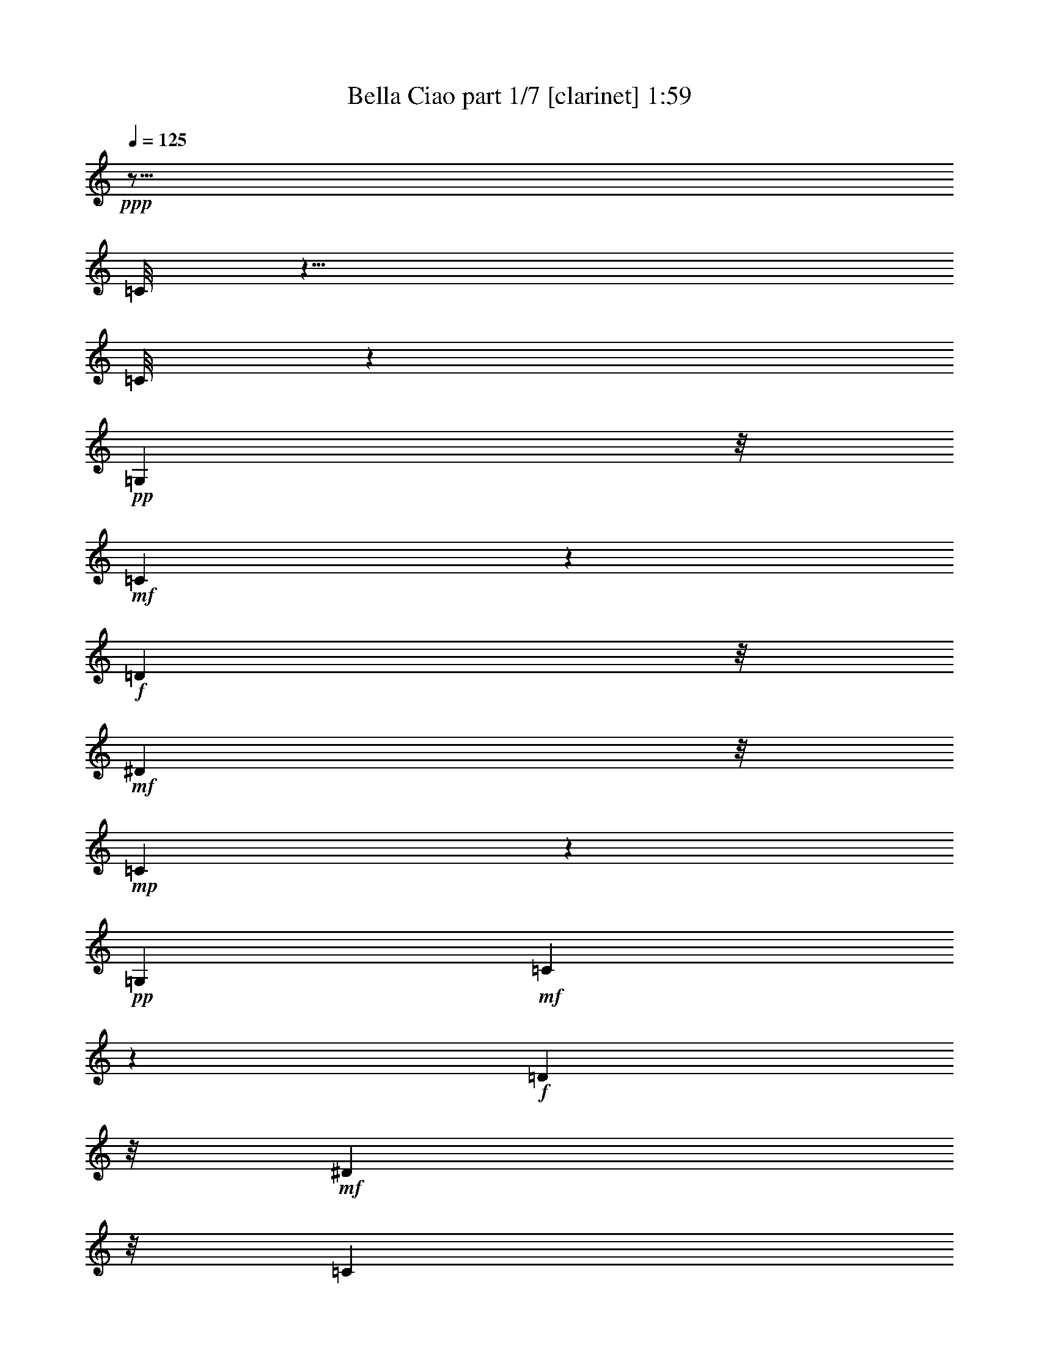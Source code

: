 % Produced with Bruzo's Transcoding Environment 
% Transcribed by : Bruzo 

X:1 
T: Bella Ciao part 1/7 [clarinet] 1:59 
Z: Transcribed with BruTE 
L: 1/4 
Q: 125 
K: C 
+ppp+ 
z29/16 
[=C/8] 
z21/8 
[=C/8] 
z26905/8464 
+pp+ 
[=G,3263/8464] 
z/8 
+mf+ 
[=C3159/8464] 
z581/4232 
+f+ 
[=D10583/25392] 
z/8 
+mf+ 
[^D3263/8464] 
z/8 
+mp+ 
[=C6143/3174] 
z1167/8464 
+pp+ 
[=G,13757/25392] 
+mf+ 
[=C9721/25392] 
z1621/12696 
+f+ 
[=D3263/8464] 
z/8 
+mf+ 
[^D5291/12696] 
z/8 
[=C3092/1587] 
z/8 
+pp+ 
[=G,237/529-] 
+mp+ 
[=G,/8=C/8-] 
[=C7585/25392] 
z191/1058 
+mf+ 
[=D3263/8464] 
z/8 
+f+ 
[^D11773/12696] 
z/8 
[=D9691/25392] 
z409/3174 
+pp+ 
[=C589/1587] 
z3539/25392 
+mp+ 
[^D23545/25392] 
z/8 
[=D3263/8464] 
z/8 
+pp+ 
[=C10583/25392] 
z/8 
+mp+ 
[=G474/529] 
z/8 
+mf+ 
[=G10919/12696] 
z1627/8464 
[=G1567/4232] 
z1187/8464 
[=G3045/8464] 
z2311/12696 
+f+ 
[=F3263/8464] 
z/8 
+mf+ 
[=G7807/25392] 
z1289/6348 
+pp+ 
[^G5291/12696] 
z/8 
+mp+ 
[=c3092/1587] 
z/8 
+pp+ 
[^G487/1587=c487/1587-] 
+pp+ 
[=c497/2116] 
+pp+ 
[=G2773/8464^A2773/8464] 
z387/2116 
[=F813/4232^G813/4232-] 
[^G/8] 
z1637/8464 
+mf+ 
[^G1033/4232=c1033/4232-] 
+mp+ 
[=c/8] 
z4385/25392 
+pp+ 
[^D23/16-=G23/16] 
+pp+ 
[^D1775/12696] 
z53/92 
+mf+ 
[^D55/184] 
z1113/8464 
[^D3119/8464] 
z275/1587 
[^D1037/3174] 
z4667/25392 
[=D23545/25392] 
z/8 
+mp+ 
[=G1881/2116] 
z559/4232 
+mf+ 
[^D1670/1587] 
[=D10355/12696] 
z2003/8464 
+mp+ 
[=C8785/4232] 
z12899/25392 
+pp+ 
[=G,5291/12696] 
z/8 
+mf+ 
[=C3263/8464] 
z/8 
+f+ 
[=D2135/8464] 
z1093/4232 
+mf+ 
[^D10583/25392] 
z/8 
+mp+ 
[=C23963/12696] 
z1573/8464 
+pp+ 
[=G,4321/8464] 
+mf+ 
[=C3099/8464] 
z1115/6348 
+f+ 
[=D3263/8464] 
z/8 
+mf+ 
[^D3263/8464] 
z/8 
[=C16755/8464] 
z/8 
+pp+ 
[=G,4321/8464] 
+mp+ 
[=C3977/12696] 
z5009/25392 
+mf+ 
[=D5291/12696] 
z/8 
+f+ 
[^D474/529] 
z/8 
[=D3089/8464] 
z2245/12696 
+pp+ 
[=C4103/12696] 
z4757/25392 
+mp+ 
[^D23545/25392] 
z/8 
[=D1631/4232] 
z1059/8464 
+pp+ 
[=C4321/8464] 
+mp+ 
[=G7845/8464] 
z3185/25392 
+mf+ 
[=G5155/6348] 
z2033/8464 
[=G341/1058] 
z1593/8464 
[=G198/529] 
z1153/8464 
+f+ 
[=F10583/25392] 
z/8 
+mf+ 
[=G6589/25392] 
z3187/12696 
+pp+ 
[^G3263/8464] 
z/8 
+mp+ 
[=c16755/8464] 
z/8 
+pp+ 
[^G3287/12696=c3287/12696-] 
+pp+ 
[=c/8] 
z3215/25392 
+pp+ 
[=G6307/25392-^A6307/25392] 
[=G/8] 
z1741/12696 
[=F7627/25392^G7627/25392] 
z2043/8464 
+mf+ 
[^G1359/4232=c1359/4232] 
z1603/8464 
+pp+ 
[^D12151/8464-=G12151/8464] 
+pp+ 
[^D/8] 
z8925/8464 
+pp+ 
[=F2713/8464] 
z201/1058 
+mf+ 
[^D164/529] 
z1697/8464 
[=D11773/12696] 
z/8 
+mp+ 
[=G23545/25392] 
z/8 
+mf+ 
[=D4321/4232] 
+mp+ 
[^D11773/12696] 
z/8 
[=C52285/25392] 
z14117/25392 
+f+ 
[=G,4321/8464] 
+mf+ 
[=C9421/25392] 
z77/552 
+f+ 
[=D65/276] 
z162/529 
+mf+ 
[^D3263/8464] 
z/8 
+mp+ 
[=C16363/8464] 
z3557/25392 
+pp+ 
[=G,3439/6348] 
+mf+ 
[=C1611/4232] 
z1099/8464 
+f+ 
[=D3263/8464] 
z/8 
+mf+ 
[^D10583/25392] 
z/8 
[=C49471/25392] 
z/8 
+pp+ 
[=G,13757/25392] 
+mp+ 
[=C8323/25392] 
z290/1587 
+mf+ 
[=D3263/8464] 
z/8 
+f+ 
[^D23545/25392] 
z/8 
[=D803/2116] 
z1109/8464 
+pp+ 
[=C3123/8464] 
z1097/6348 
+mp+ 
[^D474/529] 
z/8 
[=D5291/12696] 
z/8 
+pp+ 
[=C3263/8464] 
z/8 
+mp+ 
[=G11773/12696] 
z/8 
+mf+ 
[=G20989/25392] 
z4937/25392 
[=G4673/12696] 
z735/4232 
[=G1381/4232] 
z1559/8464 
+f+ 
[=F3263/8464] 
z/8 
+mf+ 
[=G323/1058] 
z6005/25392 
+pp+ 
[^G3263/8464] 
z/8 
+mp+ 
[=c49471/25392] 
z/8 
+pp+ 
[^G2579/8464=c2579/8464-] 
+pp+ 
[=c1505/6348] 
+pp+ 
[=G8263/25392^A8263/25392] 
z1175/6348 
[=F2411/12696^G2411/12696-] 
[^G/8] 
z4967/25392 
+mf+ 
[^G3071/12696=c3071/12696-] 
+mp+ 
[=c/8] 
z185/1058 
+pp+ 
[^D23/16-=G23/16] 
+pp+ 
[^D1165/8464] 
z25613/25392 
+pp+ 
[=F3857/12696] 
z1007/4232 
+mf+ 
[^D2747/8464] 
z787/4232 
[=D11773/12696] 
z/8 
+mp+ 
[=G5629/6348] 
z1705/12696 
+mf+ 
[=D26719/25392] 
+mp+ 
[^D11773/12696] 
z/8 
[=C26327/12696] 
z2159/4232 
[=G,10583/25392] 
z/8 
+mf+ 
[=C827/3174] 
z6347/25392 
+f+ 
[=D496/1587] 
z5027/25392 
[^D1157/3174] 
z375/2116 
+mp+ 
[=C3092/1587] 
z/8 
+mf+ 
[=G,2377/6348] 
z3455/25392 
+mp+ 
[=C6067/25392] 
z2563/8464 
+f+ 
[=D2727/8464] 
z797/4232 
+mf+ 
[^D3167/8464] 
z577/4232 
+mp+ 
[=C16755/8464] 
z/8 
[=G,3251/8464] 
z535/4232 
[=C2633/8464] 
z211/1058 
+f+ 
[=D3073/8464] 
z2269/12696 
+mf+ 
[^D22441/25392] 
z3485/25392 
[=D5291/12696] 
z/8 
[=C1623/4232] 
z1075/8464 
[^D7389/8464] 
z4553/25392 
[=D8143/25392] 
z1205/6348 
+mp+ 
[=C3263/8464] 
z/8 
+mf+ 
[=G5473/6348] 
z1609/8464 
+mp+ 
[=G6855/8464] 
z6155/25392 
+mf+ 
[=G6541/25392] 
z3211/12696 
[=G3263/8464] 
z/8 
+mp+ 
[=F9181/25392] 
z1525/8464 
+mf+ 
[=G809/2116] 
z1085/8464 
[^G2089/8464] 
z279/1058 
[^G7877/4232] 
z2059/8464 
[^G2173/8464] 
z537/2116 
[=G1571/4232] 
z1179/8464 
+mp+ 
[=F10583/25392] 
z/8 
+mf+ 
[^G9685/25392] 
z1639/12696 
+mp+ 
[=G45919/25392] 
z1121/4232 
+mf+ 
[=G10583/25392] 
z/8 
+mp+ 
[=F8083/25392] 
z305/1587 
+mf+ 
[^D3263/8464] 
z/8 
+mp+ 
[=D23419/25392] 
z275/2116 
[=G11773/12696] 
z/8 
[^D23545/25392] 
z/8 
+f+ 
[=D438/529] 
z817/4232 
+mf+ 
[=C4617/2116] 
z1833/4232 
+pp+ 
[=G,4321/8464] 
+mf+ 
[=C1561/4232] 
z4391/25392 
+f+ 
[=D5131/25392] 
z979/3174 
+mf+ 
[^D3263/8464] 
z/8 
+mp+ 
[=C49033/25392] 
z2203/12696 
+pp+ 
[=G,4321/8464] 
+mf+ 
[=C4805/12696] 
z3353/25392 
+f+ 
[=D5291/12696] 
z/8 
+mf+ 
[^D3263/8464] 
z/8 
[=C26323/12696] 
+pp+ 
[=G,3439/6348] 
+mp+ 
[=C689/2116] 
z1565/8464 
+mf+ 
[=D3263/8464] 
z/8 
+f+ 
[^D11773/12696] 
z/8 
[=D2395/6348] 
z3383/25392 
+pp+ 
[=C9313/25392] 
z1481/8464 
+mp+ 
[^D474/529] 
z/8 
[=D10583/25392] 
z/8 
+pp+ 
[=C3263/8464] 
z/8 
+mp+ 
[=G23545/25392] 
z/8 
+mf+ 
[=G3489/4232] 
z104/529 
[=G3097/8464] 
z2233/12696 
[=G4115/12696] 
z4733/25392 
+f+ 
[=F3263/8464] 
z/8 
+mf+ 
[=G481/1587] 
z505/2116 
+pp+ 
[^G3263/8464] 
z/8 
+mp+ 
[=c3092/1587] 
z/8 
+pp+ 
[^G7681/25392=c7681/25392-] 
+pp+ 
[=c2025/8464] 
+pp+ 
[=G171/529^A171/529] 
z1585/8464 
[=F1589/8464^G1589/8464-] 
[^G/8] 
z837/4232 
+mf+ 
[^G2029/8464=c2029/8464-] 
+mp+ 
[=c/8] 
z281/1587 
+pp+ 
[^D23/16-=G23/16] 
+pp+ 
[^D3439/25392] 
z93/92 
+pp+ 
[=F67/184] 
z4511/25392 
+mf+ 
[^D8185/25392] 
z2389/12696 
[=D23545/25392] 
z/8 
+mp+ 
[=G7487/8464] 
z1155/8464 
+mf+ 
[=D1670/1587] 
+mp+ 
[^D23545/25392] 
z/8 
[=C17533/8464] 
z6505/12696 
+f+ 
[=G,3439/6348] 
+mf+ 
[=C3245/8464] 
z269/2116 
+f+ 
[=D1049/4232] 
z2223/8464 
+mf+ 
[^D10583/25392] 
z/8 
+mp+ 
[=C47815/25392] 
z35/184 
+pp+ 
[=G,4321/8464] 
+mf+ 
[=C10583/25392] 
z/8 
+f+ 
[=D3263/8464] 
z/8 
+mf+ 
[^D3263/8464] 
z/8 
[=C16755/8464] 
z/8 
+pp+ 
[=G,4321/8464] 
+mp+ 
[=C341/1104] 
z320/1587 
+mf+ 
[=D5291/12696] 
z/8 
+f+ 
[^D474/529] 
z/8 
[=D763/2116] 
z4601/25392 
+pp+ 
[=C4841/12696] 
z3281/25392 
+mp+ 
[^D23545/25392] 
z/8 
[=D3225/8464] 
z137/1058 
+pp+ 
[=C4321/8464] 
+mp+ 
[=G488/529] 
z206/1587 
+mf+ 
[=G20509/25392] 
z45/184 
[=G117/368] 
z815/4232 
[=G3131/8464] 
z595/4232 
+f+ 
[=F10583/25392] 
z/8 
+mf+ 
[=G3239/12696] 
z6485/25392 
+pp+ 
[^G5291/12696] 
z/8 
+mp+ 
[=c3092/1587] 
z/8 
+pp+ 
[^G281/1104=c281/1104-] 
+pp+ 
[=c/8] 
z1663/12696 
+pp+ 
[=G1549/6348-^A1549/6348] 
[=G/8] 
z731/4232 
[=F107/529^G107/529-] 
[^G/8] 
z1551/8464 
+mf+ 
[^G269/1058=c269/1058-] 
+mp+ 
[=c/8] 
z1111/8464 
+pp+ 
[^D6057/4232-=G6057/4232] 
+pp+ 
[^D/8] 
z4481/4232 
+pp+ 
[=F669/2116] 
z1645/8464 
+mf+ 
[^D779/2116] 
z4409/25392 
[=D474/529] 
z/8 
+mp+ 
[=G23545/25392] 
z/8 
+mf+ 
[=D11773/12696] 
z/8 
+mp+ 
[^D474/529] 
z/8 
+mf+ 
[=C13837/6348] 
z5527/12696 
+f+ 
[=G,4321/8464] 
+mf+ 
[=C4655/12696] 
z741/4232 
+f+ 
[=D423/2116] 
z2629/8464 
+mf+ 
[^D3263/8464] 
z/8 
+mp+ 
[=C8163/4232] 
z1487/8464 
+pp+ 
[=G,4321/8464] 
+mf+ 
[=C3185/8464] 
z71/529 
+f+ 
[=D10583/25392] 
z/8 
+mf+ 
[^D3263/8464] 
z/8 
[=C52645/25392] 
+pp+ 
[=G,13757/25392] 
+mp+ 
[=C2053/6348] 
z4751/25392 
+mf+ 
[=D3263/8464] 
z/8 
+f+ 
[^D23545/25392] 
z/8 
[=D3175/8464] 
z573/4232 
+pp+ 
[=C1543/4232] 
z4499/25392 
+mp+ 
[^D474/529] 
z/8 
[=D5291/12696] 
z/8 
+pp+ 
[=C3263/8464] 
z/8 
+mp+ 
[=G11773/12696] 
z/8 
+mf+ 
[=G10439/12696] 
z631/3174 
[=G9235/25392] 
z1507/8464 
[=G2725/8464] 
z399/2116 
+f+ 
[=F3263/8464] 
z/8 
+mf+ 
[=G2547/8464] 
z1529/6348 
+pp+ 
[^G4877/12696] 
z3209/25392 
+mp+ 
[=c49471/25392] 
z/8 
+pp+ 
[^G1271/4232=c1271/4232-] 
+pp+ 
[=c6131/25392] 
+pp+ 
[=G1019/3174^A1019/3174] 
z4811/25392 
[=F4711/25392^G4711/25392-] 
[^G/8] 
z2539/12696 
+mp+ 
[^G6031/25392=c6031/25392-] 
[=c/8] 
z1517/8464 
+pp+ 
[^D23/16-=G23/16] 
[^D141/1058] 
z6431/6348 
+pp+ 
[=F4595/12696] 
z761/4232 
+mf+ 
[^D1355/4232] 
z1611/8464 
[=D11773/12696] 
z/8 
+mp+ 
[=G22405/25392] 
z3521/25392 
+mf+ 
[=D26719/25392] 
+mp+ 
[^D11773/12696] 
z/8 
[=C39847/25392] 
z19/4 
+ppp+ 
[=C/8] 
z59/16 
[=C/8] 
z29/4 

X:2 
T: Bella Ciao part 2/7 [lute] 1:59 
Z: Transcribed with BruTE 
L: 1/4 
Q: 125 
K: C 
+ppp+ 
z13627/12696 
+ppp+ 
[=C3439/6348-] 
[=C1671/8464=G1671/8464=c1671/8464^d1671/8464] 
z1325/4232 
+ppp+ 
[=G,7/16-] 
[=G,791/4232=G791/4232-=c791/4232^d791/4232-] 
+ppp+ 
[=G/8^d/8] 
z7691/25392 
+ppp+ 
[=C/2-] 
+ppp+ 
[=C1709/12696=G1709/12696-=c1709/12696-^d1709/12696-] 
[=G/8=c/8^d/8] 
z3319/12696 
+ppp+ 
[=G,12307/25392-] 
[=G,405/2116=G405/2116-=c405/2116^d405/2116] 
[=G/8] 
z1063/4232 
+ppp+ 
[=C7/16-] 
[=C2635/8464=G2635/8464=c2635/8464^d2635/8464] 
z3853/12696 
+ppp+ 
[=G,4963/12696] 
z/8 
[=G6173/25392=c6173/25392^d6173/25392] 
z6653/25392 
+ppp+ 
[=C9/16-] 
[=C6043/25392=G6043/25392=c6043/25392^d6043/25392] 
z2131/8464 
[=G,7/16-] 
[=G,2101/8464=G2101/8464=c2101/8464^d2101/8464-] 
[^d/8] 
z3067/12696 
[=C/2-] 
[=C4975/25392=G4975/25392=c4975/25392^d4975/25392-] 
[^d/8] 
z5081/25392 
[=G,670/1587] 
z/8 
+ppp+ 
[=G35/184=c35/184^d35/184] 
z2665/8464 
+ppp+ 
[=C670/1587-] 
[=C/8=G/8-] 
[=G3503/25392-=c3503/25392^d3503/25392-] 
[=G/8^d/8] 
z6149/25392 
[=G,12895/25392] 
[=G/8=c/8^d/8-] 
[^d/8] 
z6683/25392 
[=C6947/12696-] 
[=C1605/8464=G1605/8464=c1605/8464^d1605/8464] 
z1335/4232 
+ppp+ 
[=G,670/1587] 
+ppp+ 
[=G/8-] 
[=G5075/25392=c5075/25392^d5075/25392] 
z337/1104 
[=C/2-] 
[=C73/552=G73/552=c73/552^d73/552-] 
[^d/8] 
z3349/12696 
+ppp+ 
[=G,877/1587-] 
[=G,777/4232=G777/4232=c777/4232^d777/4232] 
z815/1104 
+ppp+ 
[=c289/1104^d289/1104=g289/1104] 
z7/8 
+ppp+ 
[=c/8^d/8=g/8] 
z7927/8464 
+ppp+ 
[^G533/4232=c533/4232^d533/4232] 
z20485/25392 
[^G/8-] 
+ppp+ 
[^G415/3174=c415/3174^d415/3174] 
z5617/6348 
[=G4511/25392=B4511/25392=d4511/25392] 
z7403/8464 
+ppp+ 
[=G1061/8464=B1061/8464=d1061/8464] 
z10181/12696 
[=G/8-] 
[=G3443/25392=B3443/25392=d3443/25392] 
z1306/1587 
[=G281/1587=B281/1587=d281/1587] 
z3727/4232 
[^G1539/8464=c1539/8464=f1539/8464] 
z11051/12696 
+ppp+ 
[^G4877/25392=c4877/25392=f4877/25392] 
z422/529 
+ppp+ 
[^G/8-=c/8-] 
[^G923/6348-=c923/6348-=f923/6348] 
[^G2309/12696=c2309/12696] 
z5251/8464 
[^G813/4232=c813/4232=f813/4232] 
z22117/25392 
[=G2431/12696=c2431/12696^d2431/12696] 
z13/16 
+ppp+ 
[=G/8=c/8-^d/8-] 
[=c/8^d/8] 
z3709/4232 
+ppp+ 
[=G1055/2116-=c1055/2116^d1055/2116-] 
[=G/8^d/8] 
z10885/25392 
+ppp+ 
[=G1699/12696=c1699/12696^d1699/12696] 
z20941/25392 
+ppp+ 
[=G4451/25392=B4451/25392=d4451/25392] 
z7469/8464 
[=G381/2116=B381/2116=d381/2116] 
z5899/6348 
[=G2485/12696=B2485/12696=d2485/12696] 
z3/4 
[=G/8-=B/8=d/8-] 
[=G/8=d/8] 
z1857/2116 
[=G1565/8464=c1565/8464^d1565/8464] 
z20437/25392 
[=G4955/25392=c4955/25392^d4955/25392] 
z20971/25392 
[=G4421/25392=c4421/25392^d4421/25392] 
z15/16 
+ppp+ 
[=G/8=c/8^d/8] 
z811/2116 
+ppp+ 
[=C9/16-] 
[=C1023/4232=G1023/4232=c1023/4232^d1023/4232] 
z6299/25392 
[=G,11513/25392] 
+ppp+ 
[=G2203/12696-=c2203/12696^d2203/12696-] 
[=G/8^d/8] 
z1271/4232 
+ppp+ 
[=C1919/4232-] 
[=C/8=G/8-=c/8-^d/8-] 
[=G1555/8464=c1555/8464^d1555/8464] 
z2191/8464 
[=G,10583/25392] 
z/8 
[=G2531/12696=c2531/12696^d2531/12696] 
z7901/25392 
[=C7/16-] 
[=C/8-=G/8-=c/8-] 
[=C4795/25392=G4795/25392=c4795/25392^d4795/25392] 
z2547/8464 
+ppp+ 
[=G,4367/8464] 
+ppp+ 
[=G775/4232=c775/4232^d775/4232] 
z2725/8464 
[=C13757/25392-] 
[=C5047/25392=G5047/25392=c5047/25392^d5047/25392] 
z1979/6348 
+ppp+ 
[=G,5429/12696-] 
[=G,/8=G/8-=c/8-^d/8-] 
+ppp+ 
[=G1677/8464=c1677/8464^d1677/8464] 
z13/16 
+ppp+ 
[=c/8^d/8=g/8] 
z23671/25392 
+ppp+ 
[=c827/6348^d827/6348=g827/6348] 
z3373/4232 
+ppp+ 
[^G/8-] 
[^G1189/8464=c1189/8464^d1189/8464] 
z7499/8464 
+ppp+ 
[^G747/4232=c747/4232^d747/4232] 
z7/8 
[=G/8=B/8=d/8] 
z6751/8464 
+ppp+ 
[=G1713/8464=B1713/8464=d1713/8464] 
z7941/8464 
[=G1581/8464=B1581/8464=d1581/8464] 
z10195/12696 
[=G2501/12696=B2501/12696=d2501/12696] 
z1689/2116 
[^G1179/8464-=c1179/8464=f1179/8464] 
+ppp+ 
[^G/8] 
z7/8 
+ppp+ 
[^G/8=c/8=f/8] 
z11927/12696 
+ppp+ 
[^G6073/25392-=c6073/25392=f6073/25392] 
+ppp+ 
[^G425/3174] 
z4691/8464 
+ppp+ 
[^G1657/8464=c1657/8464=f1657/8464] 
z3757/4232 
[=G1479/8464=c1479/8464^d1479/8464] 
z11797/12696 
+ppp+ 
[=G3385/25392=c3385/25392^d3385/25392] 
z3383/4232 
+ppp+ 
[=G/8-] 
[=G609/1058=c609/1058^d609/1058] 
z7/16 
+ppp+ 
[=G/8=c/8^d/8] 
z11873/12696 
+ppp+ 
[=G3233/25392=B3233/25392=d3233/25392] 
z6771/8464 
[=G1111/4232=B1111/4232=d1111/4232] 
z3739/4232 
[=G511/2116=B511/2116=d511/2116] 
z20587/25392 
[=G4805/25392=B4805/25392=d4805/25392] 
z6247/8464 
+ppp+ 
[=G/8-] 
+ppp+ 
[=G1159/8464=c1159/8464^d1159/8464] 
z7/8 
[=G/8=c/8^d/8] 
z1486/1587 
[=G3203/25392=c3203/25392^d3203/25392] 
z6781/8464 
+ppp+ 
[=G577/4232-=c577/4232^d577/4232] 
[=G/8] 
z3121/8464 
+ppp+ 
[=C/2-] 
[=C205/1058=G205/1058=c205/1058^d205/1058-] 
[^d/8] 
z107/529 
[=G,670/1587] 
z/8 
+ppp+ 
[=G4775/25392=c4775/25392^d4775/25392] 
z8051/25392 
+ppp+ 
[=C670/1587-] 
[=C/8=G/8-] 
[=G1149/8464-=c1149/8464^d1149/8464-] 
[=G/8^d/8] 
z517/2116 
[=G,237/529] 
[=G773/4232=c773/4232^d773/4232-] 
[^d/8] 
z1123/4232 
[=C6947/12696-] 
[=C595/3174=G595/3174=c595/3174^d595/3174] 
z4033/12696 
+ppp+ 
[=G,5291/12696] 
z/8 
+ppp+ 
[=G1719/8464=c1719/8464^d1719/8464] 
z1301/4232 
[=C5429/12696-] 
[=C/8=G/8-=c/8-^d/8-] 
[=G5141/25392=c5141/25392^d5141/25392] 
z7547/25392 
+ppp+ 
[=G,/2-] 
[=G,5149/25392=G5149/25392=c5149/25392^d5149/25392] 
z3421/4232 
+ppp+ 
[=c811/4232^d811/4232=g811/4232] 
z3487/4232 
+ppp+ 
[=c745/4232^d745/4232=g745/4232] 
z15/16 
+ppp+ 
[^G/8=c/8^d/8] 
z7905/8464 
+ppp+ 
[^G68/529=c68/529^d68/529] 
z20281/25392 
[=G881/6348=B881/6348-=d881/6348] 
[=B/8] 
z7/8 
+ppp+ 
[=G/8=B/8=d/8] 
z983/1058 
[=G1129/8464=B1129/8464=d1129/8464] 
z873/1058 
[=G185/1058=B185/1058=d185/1058] 
z22417/25392 
[^G2281/12696=c2281/12696=f2281/12696] 
z3693/4232 
+ppp+ 
[^G1607/8464=c1607/8464=f1607/8464] 
z20311/25392 
+ppp+ 
[^G/8-=c/8-] 
[^G923/6348-=c923/6348-=f923/6348] 
[^G1521/8464=c1521/8464] 
z15809/25392 
[^G2411/12696=c2411/12696=f2411/12696] 
z7391/8464 
[=G801/4232=c801/4232^d801/4232] 
z1737/2116 
+ppp+ 
[=G2045/8464=c2045/8464^d2045/8464] 
z22309/25392 
+ppp+ 
[=G12605/25392-=c12605/25392^d12605/25392-] 
[=G/8^d/8] 
z3647/8464 
+ppp+ 
[=G557/4232=c557/4232^d557/4232] 
z6999/8464 
+ppp+ 
[=G1465/8464=B1465/8464=d1465/8464] 
z15/16 
[=G/8=B/8=d/8] 
z1971/2116 
[=G819/4232=B819/4232=d819/4232] 
z6475/8464 
[=G1989/8464=B1989/8464=d1989/8464] 
z22339/25392 
[=G290/1587=c290/1587^d290/1587] 
z159/184 
[=G25/184=c25/184^d25/184] 
z7009/8464 
[=G1455/8464=c1455/8464^d1455/8464] 
z15/16 
+ppp+ 
[=G/8=c/8^d/8] 
z2447/6348 
+ppp+ 
[=C9/16-] 
[=C3041/12696=G3041/12696=c3041/12696^d3041/12696] 
z1059/4232 
[=G,670/1587] 
+ppp+ 
[=G/8-] 
[=G643/3174=c643/3174^d643/3174] 
z167/552 
+ppp+ 
[=C11513/25392-] 
[=C/8=G/8-=c/8-^d/8-] 
[=G2305/12696=c2305/12696^d2305/12696] 
z6629/25392 
[=G,3439/6348] 
[=G1669/8464=c1669/8464^d1669/8464] 
z663/2116 
[=C7/16-] 
[=C/8-=G/8-] 
[=C395/2116=G395/2116=c395/2116^d395/2116] 
z7697/25392 
+ppp+ 
[=G,6467/12696] 
+ppp+ 
[=G/8=c/8^d/8-] 
[^d/8] 
z1661/6348 
[=C3439/6348-] 
[=C1135/8464=G1135/8464=c1135/8464^d1135/8464-] 
[^d/8] 
z133/529 
+ppp+ 
[=G,5429/12696-] 
[=G,/8=G/8-=c/8-^d/8-] 
+ppp+ 
[=G311/1587=c311/1587^d311/1587] 
z13/16 
+ppp+ 
[=c/8^d/8=g/8] 
z7909/8464 
+ppp+ 
[=c271/2116^d271/2116=g271/2116] 
z20293/25392 
+ppp+ 
[^G/8-] 
[^G439/3174=c439/3174^d439/3174] 
z2819/3174 
+ppp+ 
[^G4427/25392=c4427/25392^d4427/25392] 
z7/8 
[=G/8=B/8=d/8] 
z5077/6348 
+ppp+ 
[=G6671/25392=B6671/25392=d6671/25392] 
z22429/25392 
[=G2275/12696=B2275/12696=d2275/12696] 
z3695/4232 
[=G537/4232=B537/4232=d537/4232] 
z20323/25392 
[^G416/1587=c416/1587=f416/1587] 
z22307/25392 
+ppp+ 
[^G292/1587=c292/1587=f292/1587] 
z7441/8464 
+ppp+ 
[^G11/46-=c11/46=f11/46] 
+ppp+ 
[^G1115/8464] 
z883/1587 
+ppp+ 
[^G3329/25392-=c3329/25392=f3329/25392] 
+ppp+ 
[^G/8] 
z11161/12696 
+ppp+ 
[=G4657/25392=c4657/25392^d4657/25392] 
z3677/4232 
+ppp+ 
[=G555/4232=c555/4232^d555/4232] 
z20353/25392 
+ppp+ 
[=G/8-] 
[=G6487/12696-=c6487/12696^d6487/12696] 
[=G/8] 
z3/8 
+ppp+ 
[=G/8=c/8^d/8] 
z3967/4232 
+ppp+ 
[=G1059/8464=B1059/8464=d1059/8464] 
z1273/1587 
[=G3437/25392-=B3437/25392=d3437/25392-] 
[=G/8=d/8] 
z10451/12696 
[=G2245/12696-=B2245/12696=d2245/12696-] 
[=G/8=d/8] 
z6881/8464 
[=G1583/8464=B1583/8464=d1583/8464] 
z10985/12696 
[=G1711/12696=c1711/12696^d1711/12696] 
z5195/6348 
[=G1153/6348=c1153/6348^d1153/6348] 
z15/16 
[=G/8=c/8^d/8] 
z2731/3174 
+ppp+ 
[=G5131/25392=c5131/25392^d5131/25392] 
z9419/25392 
+ppp+ 
[=C7/16-] 
[=C/8-=G/8-=c/8-] 
[=C3277/25392=G3277/25392=c3277/25392-^d3277/25392-] 
[=c/8^d/8] 
z1995/8464 
[=G,4353/8464] 
+ppp+ 
[=G/8=c/8^d/8-] 
[^d/8] 
z2173/8464 
+ppp+ 
[=C6947/12696] 
[=G3283/12696=c3283/12696^d3283/12696] 
z1565/6348 
[=G,237/529] 
[=G2291/12696=c2291/12696^d2291/12696-] 
[^d/8] 
z2529/8464 
[=C/2-] 
[=C1703/8464=G1703/8464=c1703/8464^d1703/8464] 
z2707/8464 
+ppp+ 
[=G,670/1587] 
z/8 
+ppp+ 
[=G1241/6348=c1241/6348^d1241/6348] 
z3931/12696 
[=C7/16-] 
[=C1789/12696=G1789/12696-=c1789/12696-^d1789/12696-] 
[=G2215/12696=c2215/12696^d2215/12696] 
z1267/4232 
+ppp+ 
[=G,/2-] 
[=G,849/4232=G849/4232=c849/4232^d849/4232] 
z11015/12696 
+ppp+ 
[=c1681/12696^d1681/12696=g1681/12696] 
z13/16 
+ppp+ 
[=c/8-^d/8=g/8-] 
[=c/8=g/8] 
z7435/8464 
+ppp+ 
[^G779/4232=c779/4232^d779/4232] 
z5477/6348 
+ppp+ 
[^G5071/25392=c5071/25392^d5071/25392] 
z3125/4232 
[=G289/2116-=B289/2116-=d289/2116] 
[=G/8=B/8] 
z7/8 
+ppp+ 
[=G/8=B/8=d/8] 
z23647/25392 
[=G833/6348=B833/6348=d833/6348] 
z21007/25392 
[=G1493/6348=B1493/6348=d1493/6348] 
z7/8 
[^G/8=c/8=f/8] 
z11831/12696 
+ppp+ 
[^G3317/25392=c3317/25392=f3317/25392] 
z6789/8464 
+ppp+ 
[^G/8-=c/8-] 
[^G923/6348-=c923/6348-=f923/6348] 
[^G4507/25392=c4507/25392] 
z2667/4232 
[^G1543/8464=c1543/8464=f1543/8464] 
z5557/6348 
[=G4751/25392=c4751/25392^d4751/25392] 
z5225/6348 
+ppp+ 
[=G6079/25392=c6079/25392^d6079/25392] 
z7455/8464 
+ppp+ 
[=G5241/8464=c5241/8464^d5241/8464] 
z2749/6348 
+ppp+ 
[=G3287/25392=c3287/25392^d3287/25392] 
z6753/8464 
+ppp+ 
[=G1711/8464=B1711/8464=d1711/8464] 
z15/16 
[=G/8=B/8=d/8] 
z23707/25392 
[=G4859/25392=B4859/25392=d4859/25392] 
z6229/8464 
[=G/8-] 
[=G1177/8464=B1177/8464=d1177/8464] 
z7465/8464 
[=G191/1058=c191/1058^d191/1058] 
z10999/12696 
[=G1697/12696=c1697/12696^d1697/12696] 
z6763/8464 
[=G1701/8464=c1701/8464^d1701/8464] 
z15/16 
+ppp+ 
[=G/8=c/8^d/8] 
z3281/8464 
+ppp+ 
[=C9/16-] 
[=C2009/8464=G2009/8464=c2009/8464^d2009/8464] 
z3205/12696 
[=G,670/1587] 
+ppp+ 
[=G/8-] 
[=G106/529=c106/529^d106/529] 
z2579/8464 
+ppp+ 
[=C1919/4232-] 
[=C/8=G/8-=c/8-^d/8-] 
[=G33/184=c33/184^d33/184] 
z557/2116 
[=G,13757/25392] 
[=G4951/25392=c4951/25392^d4951/25392] 
z2003/6348 
[=C7/16-] 
[=C1171/6348=G1171/6348-=c1171/6348-^d1171/6348-] 
[=G/8=c/8^d/8] 
z323/1058 
+ppp+ 
[=G,4293/8464] 
+ppp+ 
[=G/8=c/8^d/8-] 
[^d/8] 
z2233/8464 
[=C13757/25392-] 
[=C3349/25392=G3349/25392=c3349/25392^d3349/25392-] 
[^d/8] 
z35/138 
+ppp+ 
[=G,7/16-] 
[=G,203/1104=G203/1104=c203/1104^d203/1104-] 
+ppp+ 
[^d/8] 
z13/16 
+ppp+ 
[=c/8^d/8=g/8] 
z517/552 
+ppp+ 
[=c139/1104^d139/1104=g139/1104] 
z6783/8464 
+ppp+ 
[^G/8-] 
[^G72/529=c72/529^d72/529] 
z471/529 
+ppp+ 
[^G1457/8464=c1457/8464^d1457/8464] 
z7/8 
[=G/8=B/8=d/8] 
z1697/2116 
+ppp+ 
[=G1147/8464=B1147/8464=d1147/8464-] 
[=d/8] 
z3483/4232 
[=G2027/8464=B2027/8464=d2027/8464] 
z7/8 
[=G/8=B/8=d/8] 
z921/1058 
[^G1625/8464=c1625/8464=f1625/8464] 
z13/16 
+ppp+ 
[^G/8-=c/8=f/8] 
+ppp+ 
[^G/8] 
z11189/12696 
+ppp+ 
[^G2243/12696-=c2243/12696-=f2243/12696] 
[^G53/276=c53/276] 
z5165/8464 
[^G107/529=c107/529=f107/529] 
z13/16 
[=G/8-=c/8^d/8] 
[=G/8] 
z11059/12696 
+ppp+ 
[=G1637/12696=c1637/12696^d1637/12696] 
z7861/8464 
+ppp+ 
[=G2153/4232-=c2153/4232^d2153/4232] 
[=G/8] 
z2749/8464 
+ppp+ 
[=G1483/8464=c1483/8464^d1483/8464] 
z15/16 
+ppp+ 
[=G/8=B/8=d/8] 
z321/368 
[=G35/184=B35/184=d35/184] 
z3493/4232 
[=G739/4232-=B739/4232=d739/4232-] 
[=G/8=d/8] 
z20561/25392 
[=G4831/25392=B4831/25392=d4831/25392] 
z3671/4232 
[=G561/4232=c561/4232^d561/4232] 
z13/16 
[=G/8=c/8-^d/8-] 
[=c/8^d/8] 
z7/8 
[=G/8=c/8^d/8] 
z7393/8464 
+ppp+ 
[=G100/529=c100/529^d100/529] 
z1579/4232 
+ppp+ 
[=C7/16-] 
[=C/8-=G/8-=c/8-] 
[=C537/4232=G537/4232=c537/4232-^d537/4232-] 
[=c/8^d/8] 
z6041/25392 
[=G,13003/25392] 
+ppp+ 
[=G/8=c/8^d/8-] 
[^d/8] 
z6575/25392 
+ppp+ 
[=C6947/12696] 
[=G1085/4232=c1085/4232^d1085/4232] 
z2105/8464 
[=G,237/529] 
[=G1509/8464=c1509/8464^d1509/8464-] 
[^d/8] 
z7643/25392 
[=C/2-] 
[=C5053/25392=G5053/25392=c5053/25392^d5053/25392] 
z8177/25392 
+ppp+ 
[=G,670/1587] 
z/8 
+ppp+ 
[=G409/2116=c409/2116^d409/2116] 
z2639/8464 
[=C7/16-] 
[=C1193/8464=G1193/8464-=c1193/8464-^d1193/8464-] 
[=G729/4232=c729/4232^d729/4232] 
z3829/12696 
+ppp+ 
[=G,/2-] 
[=G,2519/12696=G2519/12696=c2519/12696^d2519/12696] 
z3681/4232 
+ppp+ 
[=c551/4232^d551/4232=g551/4232] 
z20239/25392 
+ppp+ 
[=c1783/12696-^d1783/12696=g1783/12696-] 
[=c/8=g/8] 
z2795/3174 
+ppp+ 
[^G4619/25392=c4619/25392^d4619/25392] 
z7321/8464 
+ppp+ 
[^G209/1058=c209/1058^d209/1058] 
z18805/25392 
[=G3413/25392-=B3413/25392-=d3413/25392] 
[=G/8=B/8] 
z7/8 
+ppp+ 
[=G/8=B/8=d/8] 
z7901/8464 
[=G273/2116=B273/2116=d273/2116] 
z20269/25392 
[=G3355/12696=B3355/12696=d3355/12696] 
z7/8 
[^G/8=c/8=f/8] 
z3953/4232 
+ppp+ 
[^G1087/8464=c1087/8464=f1087/8464] 
z10211/12696 
+ppp+ 
[^G/8-] 
+ppp+ 
[^G2485/12696-=c2485/12696=f2485/12696] 
+ppp+ 
[^G/8] 
z16057/25392 
[^G2287/12696=c2287/12696=f2287/12696] 
z1857/2116 
+ppp+ 
[=G1565/8464=c1565/8464^d1565/8464] 
z6985/8464 
[=G251/1058=c251/1058^d251/1058] 
z5605/6348 
[=G3917/6348=c3917/6348^d3917/6348] 
z921/2116 
[=G1077/8464=c1077/8464^d1077/8464] 
z10157/12696 
[=G6665/25392=B6665/25392=d6665/25392] 
z7/8 
[=G/8=B/8=d/8] 
z7921/8464 
[=G1601/8464=B1601/8464=d1601/8464] 
z9371/12696 
[=G/8-] 
[=G869/6348=B869/6348=d869/6348] 
z22313/25392 
+ppp+ 
[=G2333/12696=c2333/12696^d2333/12696] 
z7351/8464 
[=G1113/8464=c1113/8464^d1113/8464] 
z2771/8464 
+ppp+ 
[=C/8-=G/8-=c/8-] 
[=C1461/8464=G1461/8464=c1461/8464^d1461/8464] 
z8 
z115/16 

X:3 
T: Bella Ciao part 3/7 [harp] 1:59 
Z: Transcribed with BruTE 
L: 1/4 
Q: 125 
K: C 
+ppp+ 
z17/8 
+pp+ 
[=G,/8] 
z3323/25392 
+ppp+ 
[=C6481/25392] 
+ppp+ 
[^D2425/8464] 
+pp+ 
[=G827/6348] 
z/8 
[=G,6481/25392] 
+ppp+ 
[=C827/6348] 
z/8 
[^D6481/25392] 
[=G3241/12696] 
+ppp+ 
[=G,2425/8464] 
+ppp+ 
[=C3307/25392] 
z/8 
[^D3241/12696] 
[=G3277/25392] 
z267/2116 
+pp+ 
[=G,3241/12696] 
+ppp+ 
[=C6481/25392] 
+ppp+ 
[^D1367/8464] 
z/8 
[=G3241/12696] 
[=G,6481/25392] 
+ppp+ 
[=C3241/12696] 
+ppp+ 
[^D6481/25392] 
+ppp+ 
[=G3241/12696] 
+pp+ 
[=G,2425/8464] 
+ppp+ 
[=C3307/25392] 
z/8 
[^D827/6348] 
z/8 
[=G1631/12696] 
z1073/8464 
+ppp+ 
[=G,3241/12696] 
+ppp+ 
[=C6481/25392] 
[^D2425/8464] 
[=G3241/12696] 
+ppp+ 
[=C3307/25392] 
z/8 
+ppp+ 
[=B,2143/8464] 
[=C/8] 
z70/529 
+ppp+ 
[=D1027/4232] 
+pp+ 
[^D/8] 
z4421/25392 
+ppp+ 
[=D6481/25392] 
[^D827/6348] 
z/8 
+ppp+ 
[=F3307/25392] 
z/8 
+pp+ 
[=G3241/12696] 
+ppp+ 
[^F6481/25392] 
[=G2425/8464] 
+ppp+ 
[=c3241/12696] 
+pp+ 
[=G310/1587] 
z10483/12696 
+ppp+ 
[=c2425/8464] 
[=B3307/25392] 
z/8 
+ppp+ 
[=c3241/12696] 
+ppp+ 
[=d6481/25392] 
+ppp+ 
[^d3241/12696] 
+ppp+ 
[=d6481/25392] 
[^d2425/8464] 
+ppp+ 
[=f3241/12696] 
+ppp+ 
[=g3307/25392] 
z/8 
+ppp+ 
[^d1075/8464] 
z3257/25392 
+ppp+ 
[=c6481/25392] 
+ppp+ 
[=G3241/12696] 
+ppp+ 
[=g1367/8464] 
z/8 
[^d3307/25392] 
z/8 
[=c3241/12696] 
+ppp+ 
[=G3217/25392] 
z68/529 
+ppp+ 
[=c3241/12696] 
[^D2447/12696=G2447/12696] 
[^D/8=G/8-=c/8-] 
[=G1997/8464=c1997/8464] 
z6179/25392 
+pp+ 
[^D6517/25392=G6517/25392=c6517/25392] 
z3223/12696 
[^D3125/12696=G3125/12696=c3125/12696] 
z6823/8464 
+ppp+ 
[^D1641/8464^G1641/8464-=c1641/8464] 
[^G/8] 
z811/4232 
+ppp+ 
[^D1305/4232^G1305/4232=c1305/4232] 
z1711/8464 
+pp+ 
[^D249/1058^G249/1058-=c249/1058] 
[^G/8] 
z/8 
[=G/8] 
z395/2116 
+ppp+ 
[=B3241/12696] 
+ppp+ 
[=d6481/25392] 
+ppp+ 
[=g1017/4232] 
+pp+ 
[=G/8] 
z4481/25392 
+ppp+ 
[=B3307/25392] 
z/8 
+ppp+ 
[=d3241/12696] 
+ppp+ 
[=g6481/25392] 
+pp+ 
[=G3241/12696] 
+ppp+ 
[=B6481/25392] 
+ppp+ 
[=d2425/8464] 
+ppp+ 
[=g827/6348] 
z/8 
+pp+ 
[=G6481/25392] 
+ppp+ 
[=B265/2116] 
z1651/12696 
+ppp+ 
[=d4633/25392=g4633/25392] 
z4165/12696 
+pp+ 
[^G,2183/12696=C2183/12696=F2183/12696] 
z7451/8464 
[^G,771/4232=C771/4232=F771/4232] 
z1301/2116 
+ppp+ 
[=C3241/12696-] 
+ppp+ 
[=C/8-^D/8=E/8-] 
[=C4627/25392-=E4627/25392=F4627/25392-] 
[=C6391/4232=F6391/4232-] 
[=F/8] 
z8 
z4119/8464 
+pp+ 
[=C827/6348] 
z/8 
[=G,6481/25392] 
+ppp+ 
[=A,827/6348] 
z/8 
[=B,6481/25392] 
[=C3241/12696] 
+ppp+ 
[=D2425/8464] 
+pp+ 
[^D3307/25392] 
z/8 
+ppp+ 
[=F827/6348] 
z/8 
+pp+ 
[=G6481/25392] 
+ppp+ 
[^D3241/12696] 
+pp+ 
[=C6145/25392] 
+ppp+ 
[=G,/8] 
z1479/8464 
+pp+ 
[^D3241/12696] 
+ppp+ 
[=G,6481/25392] 
[=C3241/12696] 
[^D6271/25392] 
+pp+ 
[^D/8] 
z/8 
+ppp+ 
[=G2189/12696] 
+ppp+ 
[^D3241/25392] 
+pp+ 
[=C5077/25392] 
+pp+ 
[=G/8] 
z589/3174 
[^D2405/12696] 
+ppp+ 
[=G307/1587] 
[^D6197/25392=C6197/25392] 
z/8 
+pp+ 
[=G/8] 
z371/2116 
[^D3241/12696] 
+ppp+ 
[=G135/1058] 
+ppp+ 
[^D3241/25392] 
+pp+ 
[=C67/529] 
z/8 
+pp+ 
[=G/8] 
z/8 
[^D/8] 
z/8 
+ppp+ 
[=G191/1104] 
[^D3241/25392] 
[=C6481/25392] 
+pp+ 
[=G3241/12696] 
[^D401/3174] 
z1091/8464 
+ppp+ 
[=G3241/25392] 
+ppp+ 
[^D3241/25392] 
+pp+ 
[=C6115/25392] 
+pp+ 
[=G/8] 
z1489/8464 
[^D1685/8464] 
+ppp+ 
[=G4667/25392] 
[^D3241/25392] 
[=C1067/8464] 
z/8 
+pp+ 
[=G/8] 
z/8 
[^D/8] 
z/8 
+ppp+ 
[=G551/3174] 
+ppp+ 
[^D3241/25392] 
+pp+ 
[=C5047/25392] 
+pp+ 
[=G/8] 
z2371/12696 
[^D3193/25392] 
z137/1058 
+ppp+ 
[=G3241/25392] 
[^D6167/25392=C6167/25392] 
z/8 
+pp+ 
[=G/8] 
z747/4232 
[^D3241/12696] 
+ppp+ 
[=G135/1058] 
+ppp+ 
[^D3241/25392] 
+pp+ 
[=C531/4232] 
z/8 
+pp+ 
[=G/8] 
z/8 
[^D/8] 
z/8 
+ppp+ 
[=G4423/25392] 
[^D3241/25392] 
[=C6481/25392] 
+pp+ 
[=G3241/12696] 
[^D1589/12696] 
z1101/8464 
+ppp+ 
[^G3241/25392] 
+pp+ 
[^D769/3174=C769/3174] 
z/8 
+pp+ 
[^G/8] 
z1499/8464 
[^D1675/8464] 
+ppp+ 
[^G4697/25392] 
[^D1603/6348=C1603/6348] 
z/8 
+pp+ 
[^G/8] 
z/8 
+pp+ 
[=G/8] 
z/8 
+ppp+ 
[=B2219/12696] 
[=G3241/25392] 
+pp+ 
[=D6481/25392] 
+ppp+ 
[^G1099/8464] 
z3185/25392 
+pp+ 
[=G135/1058] 
+pp+ 
[=B6271/25392=G6271/25392] 
z863/6348 
+pp+ 
[=D2425/8464] 
[^G6481/25392] 
[=G3241/12696] 
+ppp+ 
[=B135/1058] 
[=G3241/25392] 
+pp+ 
[=D1055/4232] 
+ppp+ 
[^G/8] 
z1153/8464 
+pp+ 
[=G1367/8464=B1367/8464] 
z/8 
+ppp+ 
[=G3241/12696] 
+pp+ 
[=D6481/25392] 
[^G547/4232] 
z200/1587 
+ppp+ 
[=C9/16=F9/16-^G9/16-] 
[=F4735/25392^G4735/25392] 
z/4 
+pp+ 
[=C/8] 
z4661/25392 
[=F1637/12696] 
z/8 
+ppp+ 
[^G/8] 
z3341/25392 
+pp+ 
[=c6481/25392] 
+pp+ 
[=F6777/8464^G6777/8464] 
z6389/25392 
[=F295/1587^G295/1587=c295/1587] 
z13/16 
+ppp+ 
[=C/8^D/8=G/8] 
z7/16 
+pp+ 
[=C/8^D/8=G/8] 
z3279/8464 
[=c2425/8464] 
[=G827/6348] 
z/8 
+ppp+ 
[=c3307/25392] 
z/8 
+pp+ 
[^d827/6348] 
z/8 
+ppp+ 
[=G7907/12696-=c7907/12696^d7907/12696] 
[=G/8] 
z2577/8464 
+pp+ 
[=F1655/8464=d1655/8464] 
z1333/4232 
+pp+ 
[^D783/4232=c783/4232] 
z5/16 
[=G/8=B/8=d/8] 
z/8 
[=G769/3174=B769/3174=d769/3174] 
[=G4957/25392=B4957/25392=d4957/25392] 
z4003/12696 
[=G2345/12696=B2345/12696=d2345/12696] 
z/8 
+pp+ 
[=G/8=B/8=d/8] 
z439/3174 
[=G4423/25392=B4423/25392=d4423/25392] 
z5/16 
+pp+ 
[=G6293/25392=B6293/25392^d6293/25392] 
[=G301/1587=B301/1587^d301/1587] 
z271/2116 
+pp+ 
[=G1561/8464=B1561/8464^d1561/8464] 
z5/16 
+pp+ 
[=G2011/8464=B2011/8464=d2011/8464] 
[=G8069/25392=B8069/25392=d8069/25392] 
[=G3355/25392=B3355/25392=d3355/25392] 
z1201/3174 
+pp+ 
[=c3131/12696] 
[=G/8] 
z3527/25392 
[=c2425/8464] 
[=g6481/25392] 
+ppp+ 
[^d1645/8464] 
[=g4787/25392] 
[^d3161/12696=c3161/12696] 
z/8 
+pp+ 
[=G/8] 
z589/4232 
+ppp+ 
[=c15221/8464-^d15221/8464-=g15221/8464] 
+ppp+ 
[=c/8^d/8] 
z767/4232 
+ppp+ 
[=g4321/8464-] 
[=f4321/8464-=g4321/8464-] 
[^d13757/25392=f13757/25392-=g13757/25392-] 
[=d/8-=f/8=g/8-] 
[=d2205/8464=g2205/8464-] 
[=g/8-] 
[^d/2-=g/2-] 
[^d419/2116=g419/2116-=c'419/2116-] 
[=g5821/25392-=c'5821/25392] 
[=g/8] 
+pp+ 
[=g4321/8464] 
+ppp+ 
[=c'4321/8464] 
+ppp+ 
[=g13757/25392-] 
[=f4321/8464-=g4321/8464-] 
[^d12169/25392=f12169/25392-=g12169/25392-] 
[=d/8-=f/8=g/8-] 
[=d1367/4232=g1367/4232-] 
[=g/8-] 
[^d237/529-=g237/529-] 
+ppp+ 
[^d/8=g/8-=c'/8-] 
[=g6085/12696=c'6085/12696] 
[=g3263/8464] 
z/8 
+ppp+ 
[=c'9643/25392] 
z415/3174 
[=g3439/6348-] 
[=f/2-=g/2-] 
[^d3881/8464-=f3881/8464=g3881/8464-] 
[=d/8-^d/8=g/8] 
[=d2249/6348] 
z/8 
+ppp+ 
[^g/2-] 
[^d/2-^g/2-] 
[^d2205/4232-^g2205/4232=c'2205/4232-] 
+pp+ 
[^d2117/12696^g2117/12696-=c'2117/12696] 
[^g2205/8464] 
z/8 
+ppp+ 
[=g/2-] 
+pp+ 
[=f9/16-=g9/16-] 
[=d/2-=f/2-=g/2-] 
[=d/2-=f/2-=g/2=b/2-] 
[=d19975/12696=f19975/12696=g19975/12696-=b19975/12696-] 
+ppp+ 
[=g4585/25392=b4585/25392] 
z5/16 
+pp+ 
[=f/8^g/8=c'/8] 
z/8 
[=f392/1587^g392/1587=c'392/1587] 
[=f4837/25392^g4837/25392=c'4837/25392] 
z4063/12696 
[=c2285/12696=f2285/12696^g2285/12696] 
z/8 
+pp+ 
[=c501/2116=f501/2116^g501/2116] 
[=c1699/8464=f1699/8464^g1699/8464] 
z137/368 
+ppp+ 
[=F11/8-^G11/8=c11/8-] 
[=F35/184=c35/184] 
z6451/12696 
+ppp+ 
[=C5291/12696^D5291/12696] 
z/8 
+ppp+ 
[=G827/6348] 
z/8 
+ppp+ 
[=c3307/25392] 
z/8 
+pp+ 
[^d269/2116] 
z1627/12696 
[=G6481/25392] 
[=c2045/8464] 
+ppp+ 
[^d/8] 
z278/1587 
+ppp+ 
[=G16183/25392-=c16183/25392^d16183/25392] 
[=G/8] 
z6569/25392 
+pp+ 
[=F1135/6348=d1135/6348] 
z192/529 
+pp+ 
[^D1689/8464=c1689/8464] 
z/4 
+ppp+ 
[=D/8=G/8] 
z3/16 
+pp+ 
[=D/8=G/8=B/8] 
z567/4232 
[=D1511/8464=G1511/8464=B1511/8464] 
z5/16 
[=D2061/8464=G2061/8464=B2061/8464] 
[=D8069/25392=G8069/25392=B8069/25392] 
+ppp+ 
[=D3205/25392=G3205/25392=B3205/25392] 
z8171/25392 
+pp+ 
[=D4525/25392=G4525/25392=B4525/25392] 
z1181/8464 
+pp+ 
[=D2425/8464=G2425/8464=B2425/8464] 
+ppp+ 
[=D1155/8464=G1155/8464=B1155/8464] 
z2637/8464 
+pp+ 
[=D827/6348=G827/6348=B827/6348] 
z/8 
[=D4651/25392=G4651/25392=B4651/25392] 
z1139/8464 
+pp+ 
[=D753/4232=G753/4232=B753/4232] 
z9239/25392 
+ppp+ 
[=G,3457/25392=G3457/25392] 
z4753/12696 
[=G,1595/12696] 
z9773/25392 
[=G,2255/12696=G2255/12696] 
z67/184 
[=G,73/368=G73/368] 
z1321/4232 
[=G,7409/8464=C7409/8464^D7409/8464=G7409/8464] 
z4493/25392 
+pp+ 
[=G,11377/25392=C11377/25392^D11377/25392=G11377/25392] 
z14549/25392 
+ppp+ 
[=C2425/8464] 
+ppp+ 
[=B,3307/25392] 
z/8 
[=C3241/12696] 
+ppp+ 
[=D3301/25392] 
z/8 
+pp+ 
[^D/8] 
z1657/12696 
+ppp+ 
[=D6481/25392] 
[^D1367/8464] 
z/8 
+ppp+ 
[=F827/6348] 
z/8 
+pp+ 
[=G6481/25392] 
+ppp+ 
[^F549/4232] 
z797/6348 
[=G3167/12696] 
+ppp+ 
[=c/8] 
z3455/25392 
+pp+ 
[=G280/1587] 
z7413/8464 
+ppp+ 
[=c3241/12696] 
[=B6481/25392] 
+ppp+ 
[=c2425/8464] 
+ppp+ 
[=d827/6348] 
z/8 
+ppp+ 
[^d6481/25392] 
+ppp+ 
[=d1093/8464] 
z/8 
[^d/8] 
z/8 
+ppp+ 
[=f/8] 
z1735/12696 
+ppp+ 
[=g2425/8464] 
+ppp+ 
[^d6481/25392] 
+ppp+ 
[=c3241/12696] 
+ppp+ 
[=G3307/25392] 
z/8 
+ppp+ 
[=g3241/12696] 
[^d6481/25392] 
[=c2425/8464] 
+ppp+ 
[=G3241/12696] 
+ppp+ 
[=c6481/25392] 
[^D4895/25392=G4895/25392] 
[^D/8=G/8-=c/8-] 
[=G394/1587=c394/1587] 
z317/1587 
+pp+ 
[^D953/3174=G953/3174=c953/3174] 
z511/2116 
[^D547/2116=G547/2116=c547/2116] 
z3227/4232 
+ppp+ 
[^D1481/8464-^G1481/8464-=c1481/8464] 
[^D/8^G/8] 
z1535/6348 
+ppp+ 
[^D4969/25392^G4969/25392-=c4969/25392] 
+ppp+ 
[^G/8] 
z1205/6348 
+pp+ 
[^D1969/6348^G1969/6348=c1969/6348] 
z/8 
[=G/8] 
z3007/12696 
+ppp+ 
[=B6481/25392] 
+ppp+ 
[=d827/6348] 
z/8 
+ppp+ 
[=g3241/25392] 
z/8 
+pp+ 
[=G/8] 
z1687/12696 
+ppp+ 
[=B6481/25392] 
+ppp+ 
[=d2425/8464] 
+ppp+ 
[=g827/6348] 
z/8 
+pp+ 
[=G6481/25392] 
+ppp+ 
[=B3241/12696] 
+ppp+ 
[=d6481/25392] 
+ppp+ 
[=g3241/12696] 
+pp+ 
[=G2425/8464] 
+ppp+ 
[=B6481/25392] 
+ppp+ 
[=d1649/8464=g1649/8464] 
z2143/8464 
+pp+ 
[^G,195/1058=C195/1058=F195/1058] 
z23627/25392 
[^G,419/3174=C419/3174=F419/3174] 
z1341/2116 
+ppp+ 
[=C3241/12696-] 
+ppp+ 
[=C7801/25392-^D7801/25392=E7801/25392] 
[=C18781/12696=F18781/12696-] 
[=F5065/25392] 
z8 
z1875/4232 
+pp+ 
[=C3241/12696] 
[=G,2425/8464] 
+ppp+ 
[=A,6481/25392] 
[=B,3241/12696] 
[=C3307/25392] 
z/8 
+ppp+ 
[=D3241/12696] 
+pp+ 
[^D6481/25392] 
+ppp+ 
[=F1367/8464] 
z/8 
+pp+ 
[=G3241/12696] 
+ppp+ 
[^D6481/25392] 
+pp+ 
[=C1095/8464] 
z/8 
+ppp+ 
[=G,/8] 
z/8 
+pp+ 
[^D/8] 
z433/3174 
+ppp+ 
[=G,2425/8464] 
[=C6481/25392] 
[^D4895/25392] 
+pp+ 
[=G,304/1587=C304/1587^D304/1587=G304/1587] 
z8099/25392 
+ppp+ 
[=G,4597/25392^D4597/25392] 
z3/8 
+pp+ 
[=G,6119/25392=C6119/25392^D6119/25392] 
[=G,6481/25392=C6481/25392^D6481/25392=G6481/25392] 
[=G,537/2116=C537/2116^D537/2116=G537/2116] 
z1351/4232 
[=G,7349/8464=C7349/8464^D7349/8464=G7349/8464] 
z4673/25392 
+ppp+ 
[=G,17545/25392=C17545/25392^D17545/25392=G17545/25392] 
z5/16 
+pp+ 
[=G,/8=C/8^D/8=G/8] 
z3/8 
[=G,/8^D/8=G/8] 
z809/2116 
[=G,1027/4232=C1027/4232^D1027/4232=G1027/4232] 
[=G,/8-=C/8^D/8=G/8] 
[=G,4421/25392] 
+ppp+ 
[=G,5101/25392=C5101/25392^D5101/25392=G5101/25392] 
z9449/25392 
+pp+ 
[=G,8765/12696-=C8765/12696^D8765/12696=G8765/12696] 
[=G,/8] 
z2005/8464 
[=G,5401/8464-=C5401/8464^D5401/8464=G5401/8464] 
[=G,/8] 
z2183/8464 
[=C95/529^D95/529=G95/529] 
z5/16 
+ppp+ 
[=C/8] 
z3/8 
+pp+ 
[=C/8^D/8=G/8] 
z1083/8464 
[=C781/4232^D781/4232=G781/4232] 
z3383/25392 
[=C569/3174^D569/3174=G569/3174] 
z767/2116 
+pp+ 
[^F,1349/2116^G,1349/2116=C1349/2116-^D1349/2116] 
+pp+ 
[=C/8] 
z/4 
[^F,5111/25392^G,5111/25392=C5111/25392^D5111/25392] 
[^F,4411/25392^G,4411/25392=C4411/25392^D4411/25392] 
z4451/25392 
[^F,5071/25392^G,5071/25392=C5071/25392^D5071/25392] 
z1973/6348 
+pp+ 
[=G6481/25392] 
+ppp+ 
[^F3241/12696] 
+pp+ 
[=G6481/25392] 
+ppp+ 
[=A2425/8464] 
+pp+ 
[=B3241/12696] 
[^A6481/25392] 
+ppp+ 
[=B133/529] 
+ppp+ 
[=c/8] 
z1135/8464 
+pp+ 
[=d3241/12696] 
+ppp+ 
[^c1367/8464] 
z/8 
+pp+ 
[=d3307/25392] 
z/8 
[=B827/6348] 
z/8 
[=G6481/25392] 
+ppp+ 
[=d3241/12696] 
+ppp+ 
[=B6481/25392] 
+pp+ 
[=d249/1058] 
[=C/8=F/8^G/8] 
z8017/8464 
[=C1505/8464=F1505/8464^G1505/8464] 
z9/16 
+ppp+ 
[=C/8=F/8^G/8] 
z1187/6348 
[=C21431/12696=F21431/12696^G21431/12696] 
z3261/8464 
[=g2029/8464] 
+ppp+ 
[^d/8] 
z281/1587 
[=c6481/25392] 
[^d551/4232] 
z397/3174 
+pp+ 
[=c'3173/12696] 
+ppp+ 
[^d/8] 
z/8 
+ppp+ 
[=c/8] 
z/8 
+ppp+ 
[^d/8] 
z1501/8464 
+ppp+ 
[=g827/6348] 
z/8 
+ppp+ 
[^d1649/12696] 
z1061/8464 
[=c2113/8464] 
+pp+ 
[^d/8] 
z25/184 
+ppp+ 
[=c2425/8464] 
+ppp+ 
[=G827/6348] 
z/8 
[=c6481/25392] 
+pp+ 
[^d1097/8464] 
z3191/25392 
+ppp+ 
[=d6481/25392] 
+pp+ 
[^d3241/25392] 
[=d3241/25392] 
+pp+ 
[=G2425/8464] 
+pp+ 
[^d6481/25392] 
+ppp+ 
[=d3241/12696] 
+pp+ 
[^d135/1058] 
+pp+ 
[=d6391/25392=G6391/25392] 
z/8 
+pp+ 
[^d/8] 
z1155/8464 
+ppp+ 
[=d2019/8464] 
+pp+ 
[^d2263/12696=d2263/12696] 
z/8 
+pp+ 
[=G6481/25392] 
+pp+ 
[^d273/2116] 
z1603/12696 
+ppp+ 
[=d6481/25392] 
+pp+ 
[^d3241/25392] 
+pp+ 
[=d1529/6348=G1529/6348] 
z275/1587 
+pp+ 
[^d6481/25392] 
+pp+ 
[=c3241/12696] 
+ppp+ 
[=d135/1058] 
+pp+ 
[=c797/3174=G797/3174] 
z/8 
+pp+ 
[=d/8] 
z/8 
[=c/8] 
z1469/8464 
[=d3241/25392] 
+ppp+ 
[=c3241/25392] 
+pp+ 
[=G4981/25392] 
[=d/8] 
z3/16 
[=c/8] 
z559/4232 
+ppp+ 
[=d3241/25392] 
[=c3241/25392] 
+pp+ 
[=G3017/12696] 
+pp+ 
[=d/8] 
z379/2116 
[=c827/6348] 
z/8 
+pp+ 
[=G3253/25392] 
z269/2116 
[=c1049/4232] 
+pp+ 
[^d/8] 
z1165/8464 
+pp+ 
[=c2425/8464] 
+ppp+ 
[=G827/6348] 
z/8 
+ppp+ 
[=c6481/25392] 
+pp+ 
[^d541/4232] 
z809/6348 
[=g6481/25392] 
+ppp+ 
[^d3241/12696] 
[=c1367/8464] 
z/8 
+ppp+ 
[=G6481/25392] 
+ppp+ 
[=c3207/4232-^d3207/4232=g3207/4232] 
+ppp+ 
[=c/8] 
z585/4232 
+ppp+ 
[=c2589/4232-^d2589/4232] 
[=c/8] 
z2003/6348 
[^D4345/6348-=G4345/6348-=c4345/6348] 
+ppp+ 
[^D/8=G/8] 
z2055/8464 
+ppp+ 
[^D735/1058=G735/1058-] 
[=G/8] 
z213/1058 
+ppp+ 
[=G11/16-=c11/16] 
[=G735/4232] 
z211/1104 
+ppp+ 
[^D103/138=G103/138-] 
+ppp+ 
[=G/8] 
z1531/8464 
[=C474/529^D474/529] 
z/8 
+ppp+ 
[=C5697/8464^D5697/8464] 
z9629/25392 
[^D7/4-^G7/4] 
[^D2327/12696] 
z1185/8464 
[=D26455/8464-=G26455/8464-] 
[=B,5687/8464=D5687/8464-=G5687/8464-] 
[=D/8=G/8] 
z15/2 
+pp+ 
[^D4459/25392] 
+ppp+ 
[=D2723/8464] 
z/8 
[=C8003/25392] 
z/8 
+pp+ 
[=G,/8=B,/8=D/8] 
z/8 
+ppp+ 
[=G,/8] 
z/8 
+pp+ 
[=G,/8=B,/8=D/8] 
z1213/3174 
+pp+ 
[=G,4579/25392=B,4579/25392=D4579/25392] 
z1163/8464 
[=G,2011/8464=B,2011/8464=D2011/8464] 
[=G,/8=B,/8=D/8] 
z787/2116 
[=G,1613/8464=B,1613/8464=D1613/8464] 
z1615/12696 
+pp+ 
[=G,4705/25392=B,4705/25392=D4705/25392] 
+ppp+ 
[=G,/8=D/8] 
z7/16 
+pp+ 
[=G,128/529=B,128/529=D128/529] 
[=G,8069/25392=B,8069/25392=D8069/25392] 
+pp+ 
[=G,811/6348=B,811/6348=D811/6348] 
z38601/8464 
+pp+ 
[^D537/4232] 
z815/6348 
+ppp+ 
[=G135/1058] 
+ppp+ 
[^D3241/25392] 
+pp+ 
[=C2043/8464] 
+pp+ 
[=G/8] 
z2227/12696 
[^D1267/6348] 
+ppp+ 
[=G2327/12696] 
[^D3241/25392] 
[=C1607/12696] 
z/8 
+pp+ 
[=G/8] 
z/8 
[^D/8] 
z/8 
+ppp+ 
[=G2197/12696] 
+ppp+ 
[^D3241/25392] 
+pp+ 
[=C1687/8464] 
+pp+ 
[=G/8] 
z197/1058 
[^D1069/8464] 
z3275/25392 
+ppp+ 
[=G135/1058] 
[^D6181/25392=C6181/25392] 
z/8 
+pp+ 
[=G/8] 
z4469/25392 
[^D6481/25392] 
+ppp+ 
[=G3241/25392] 
+ppp+ 
[^D3241/25392] 
+pp+ 
[=C3199/25392] 
z/8 
+pp+ 
[=G/8] 
z/8 
[^D/8] 
z/8 
+ppp+ 
[=G4409/25392] 
[^D3241/25392] 
[=C3241/12696] 
+pp+ 
[=G6481/25392] 
[^D133/1058] 
z1645/12696 
+ppp+ 
[=G135/1058] 
+ppp+ 
[^D3241/25392] 
+pp+ 
[=C2033/8464] 
+pp+ 
[=G/8] 
z1121/6348 
[^D2519/12696] 
+ppp+ 
[=G1171/6348] 
[^D3241/25392] 
[=C199/1587] 
z/8 
+pp+ 
[=G/8] 
z/8 
[^D/8] 
z/8 
+ppp+ 
[=G553/3174] 
+ppp+ 
[^D3241/25392] 
+pp+ 
[=C1677/8464] 
+pp+ 
[=G/8] 
z793/4232 
[^D1059/8464] 
z3305/25392 
+ppp+ 
[=G135/1058] 
[^D6151/25392=C6151/25392] 
z/8 
+pp+ 
[=G/8] 
z4499/25392 
[^D6481/25392] 
+ppp+ 
[^G3241/25392] 
+pp+ 
[^D3205/12696=C3205/12696] 
z/8 
+pp+ 
[^G/8] 
z/8 
[^D/8] 
z/8 
+ppp+ 
[^G193/1104] 
[^D3241/25392] 
[=C3241/12696] 
+pp+ 
[^G3295/25392] 
z/8 
+pp+ 
[=G/8] 
z415/3174 
+ppp+ 
[=B135/1058] 
[=G3241/25392] 
+pp+ 
[=D2425/8464] 
+ppp+ 
[^G857/4232] 
+pp+ 
[=G1549/8464=B1549/8464] 
z/8 
+ppp+ 
[=G137/1058] 
z/8 
+pp+ 
[=D/8] 
z/8 
[^G/8] 
z/8 
[=G/8] 
z/8 
+ppp+ 
[=B2227/12696] 
[=G3241/25392] 
+pp+ 
[=D3241/12696] 
+ppp+ 
[^G205/1587] 
z1067/8464 
+pp+ 
[=G3241/25392] 
+pp+ 
[=B3127/12696=G3127/12696] 
z289/2116 
+pp+ 
[=D2425/8464] 
[^G3241/12696] 
+ppp+ 
[=C9/16=F9/16-^G9/16-] 
[=F4993/25392^G4993/25392] 
z/4 
+pp+ 
[=C/8] 
z4403/25392 
[=F6481/25392] 
+ppp+ 
[^G3241/12696] 
+pp+ 
[=c3265/25392] 
z67/529 
+pp+ 
[=F6863/8464^G6863/8464] 
z6131/25392 
+ppp+ 
[=F2489/12696^G2489/12696=c2489/12696] 
z19361/25392 
[=C1111/6348^D1111/6348=G1111/6348] 
z194/529 
+pp+ 
[=C1657/8464^D1657/8464=G1657/8464] 
z3/8 
[=c/8] 
z3365/25392 
[=G6481/25392] 
+ppp+ 
[=c2425/8464] 
+pp+ 
[^d3241/12696] 
+ppp+ 
[=G2009/3174-=c2009/3174^d2009/3174] 
[=G/8] 
z/4 
+pp+ 
[=F/8=d/8-] 
[=d/8] 
z645/2116 
+ppp+ 
[^D413/2116=c413/2116] 
z535/2116 
+pp+ 
[=G1563/8464=B1563/8464=d1563/8464] 
z/8 
+ppp+ 
[=G/8=B/8=d/8] 
z1171/8464 
+pp+ 
[=G737/4232=B737/4232=d737/4232] 
z1937/6348 
[=G6481/25392=B6481/25392=d6481/25392] 
+ppp+ 
[=G1605/8464=B1605/8464=d1605/8464] 
z1627/12696 
[=G4681/25392=B4681/25392=d4681/25392] 
z5/16 
+pp+ 
[=G6035/25392=B6035/25392^d6035/25392] 
+ppp+ 
[=G2017/6348=B2017/6348^d2017/6348] 
[=G1647/8464=B1647/8464^d1647/8464] 
z2145/8464 
+pp+ 
[=G779/4232=B779/4232=d779/4232] 
z3395/25392 
[=G6481/25392=B6481/25392=d6481/25392] 
+ppp+ 
[=G1469/8464=B1469/8464=d1469/8464] 
z4675/12696 
+pp+ 
[=C1673/12696^D1673/12696=G1673/12696] 
z3/8 
[=C,/8] 
z567/4232 
[^D,3241/12696] 
[=G,1367/8464] 
z/8 
+ppp+ 
[=C6481/25392] 
+ppp+ 
[^D827/6348] 
z/8 
[=G6379/25392] 
+pp+ 
[=G/8-=c/8] 
[=G/8] 
z8 
z115/16 

X:4 
T: Bella Ciao part 4/7 [lute] 1:59 
Z: Transcribed with BruTE 
L: 1/4 
Q: 125 
K: C 
+ppp+ 
z21/4 
[=g/8] 
z/8 
+ppp+ 
[=c'/8] 
z/8 
+ppp+ 
[^d/8] 
z733/4232 
+ppp+ 
[=g827/6348] 
z/8 
+ppp+ 
[=c'/4-] 
[^d34235/12696=c'34235/12696] 
z2383/1058 
[^d3693/4232=g3693/4232=c'3693/4232] 
z2281/12696 
[^d7241/12696=g7241/12696-=c'7241/12696] 
[=g/8] 
z11663/8464 
[^d1713/2116=g1713/2116=c'1713/2116] 
z67/276 
[^d209/276=g209/276-=c'209/276] 
[=g/8] 
z881/6348 
[^d13933/25392=g13933/25392-=c'13933/25392-] 
[=g/8=c'/8] 
z3/8 
+ppp+ 
[=g/8] 
z1699/12696 
+ppp+ 
[=c'6481/25392] 
+ppp+ 
[^d1367/8464] 
z/8 
+ppp+ 
[=g827/6348] 
z/8 
+ppp+ 
[^d3/8=g3/8-=c'3/8] 
+ppp+ 
[=g1147/8464-] 
+ppp+ 
[^d4663/25392=g4663/25392=c'4663/25392] 
z2075/6348 
+ppp+ 
[^g2425/8464] 
+ppp+ 
[=c'3307/25392] 
z/8 
[^d827/6348] 
z/8 
[^g6481/25392] 
+ppp+ 
[^d3263/8464^g3263/8464=c'3263/8464] 
z/8 
[^d1463/8464^g1463/8464=c'1463/8464] 
z7/8 
+ppp+ 
[=d/8=g/8] 
z3/8 
+ppp+ 
[=B/8=d/8=g/8] 
z15/16 
+ppp+ 
[=B/8=d/8=g/8] 
z5/8 
[=B/8=d/8=g/8] 
z2311/12696 
[=B3313/25392=d3313/25392=g3313/25392] 
z4825/12696 
[=B4633/25392=d4633/25392=g4633/25392] 
z6743/25392 
[=F2183/12696^G2183/12696] 
z/8 
[^G/8] 
z1543/8464 
[=F10095/8464-^G10095/8464] 
[=F/8] 
z389/1587 
+ppp+ 
[=F1649/12696^G1649/12696] 
z/8 
+ppp+ 
[^G/8] 
z3317/25392 
[=F25249/25392^G25249/25392] 
z17/16 
+ppp+ 
[=G/8] 
z753/4232 
+ppp+ 
[=c3241/12696] 
[^d2435/12696] 
+ppp+ 
[=G/8] 
z4919/25392 
+ppp+ 
[=c6481/25392] 
+ppp+ 
[^d1367/8464] 
z/8 
+ppp+ 
[=G3/4-=c3/4-^d3/4=g3/4-] 
[=G3297/8464=c3297/8464=g3297/8464] 
z3/8 
+ppp+ 
[=G/8=c/8^d/8=g/8] 
z2357/6348 
[=B3307/25392=d3307/25392=g3307/25392] 
z/8 
+ppp+ 
[=B787/4232=d787/4232=g787/4232] 
z/8 
+ppp+ 
[=B/8=d/8=g/8] 
z3/8 
[=B383/1587=d383/1587] 
+ppp+ 
[=B2017/6348=d2017/6348=g2017/6348] 
[=B1087/8464=d1087/8464=g1087/8464] 
z2705/8464 
+ppp+ 
[=B1527/8464=d1527/8464=g1527/8464] 
z/8 
+ppp+ 
[=B3001/12696=d3001/12696=g3001/12696] 
[=B5107/25392=d5107/25392=g5107/25392] 
z5/16 
+ppp+ 
[=B/8=d/8=g/8] 
z269/2116 
+ppp+ 
[=B1569/8464=d1569/8464=g1569/8464] 
z1681/12696 
[=B4573/25392=d4573/25392=g4573/25392] 
z70597/12696 
+ppp+ 
[^d2585/3174=g2585/3174=c'2585/3174] 
z371/2116 
+ppp+ 
[^d845/4232=g845/4232=c'845/4232] 
z7/8 
+ppp+ 
[^d/8=g/8=c'/8] 
z8415/4232 
+ppp+ 
[^d3223/4232-=g3223/4232-=c'3223/4232] 
[^d/8=g/8] 
z569/4232 
[^d1507/8464=g1507/8464] 
z17581/12696 
+ppp+ 
[^d4513/25392=g4513/25392=c'4513/25392] 
z5/16 
+ppp+ 
[^d/8=g/8=c'/8] 
z2005/2116 
+ppp+ 
[^d751/4232=g751/4232=c'751/4232] 
z11107/12696 
+ppp+ 
[^d36505/25392-^g36505/25392=c'36505/25392] 
[^d/8] 
z1 
+ppp+ 
[=d/8=g/8] 
z7/16 
+ppp+ 
[=B/8=d/8=g/8] 
z7323/8464 
+ppp+ 
[=B835/4232=d835/4232=g835/4232] 
z5/8 
[=B/8=d/8=g/8] 
z1153/8464 
[=B373/2116=d373/2116=g373/2116] 
z9281/25392 
[=B3415/25392=d3415/25392=g3415/25392] 
z2387/6348 
+ppp+ 
[=F47597/12696^G47597/12696] 
z3971/1587 
+ppp+ 
[=G30097/25392=c30097/25392^d30097/25392=g30097/25392] 
z5/16 
+ppp+ 
[=G/8=c/8^d/8=g/8] 
z3813/8464 
+ppp+ 
[=G1003/4232=B1003/4232] 
+ppp+ 
[=G/8=B/8] 
z4565/25392 
[=G1685/12696=B1685/12696] 
z4003/12696 
+ppp+ 
[=G2345/12696=B2345/12696] 
z/8 
+ppp+ 
[=G/8=B/8] 
z439/3174 
+ppp+ 
[=G4423/25392=B4423/25392] 
z1291/4232 
+ppp+ 
[=G825/4232=B825/4232] 
z3/8 
+ppp+ 
[=G/8=B/8] 
z143/368 
+ppp+ 
[=G4/23=B4/23] 
z3877/12696 
[=G2471/12696=B2471/12696] 
z23603/4232 
+ppp+ 
[^d422/529=g422/529=c'422/529] 
z404/1587 
+ppp+ 
[^d4645/25392=g4645/25392=c'4645/25392] 
z3679/4232 
+ppp+ 
[^d553/4232=g553/4232=c'553/4232] 
z3083/1587 
+ppp+ 
[^d22087/25392=g22087/25392=c'22087/25392] 
z193/1058 
[^d1101/8464=g1101/8464] 
z34793/25392 
+ppp+ 
[^d2441/12696=g2441/12696=c'2441/12696] 
z8081/25392 
+ppp+ 
[^d4615/25392=g4615/25392=c'4615/25392] 
z7897/8464 
+ppp+ 
[^d1625/8464=g1625/8464=c'1625/8464] 
z21845/25392 
+ppp+ 
[^d38461/25392^g38461/25392=c'38461/25392] 
z17/16 
+ppp+ 
[=d/8=g/8] 
z3/8 
+ppp+ 
[=B/8=d/8=g/8] 
z15/16 
+ppp+ 
[=B/8=d/8=g/8] 
z5/8 
[=B/8=d/8=g/8] 
z1559/8464 
[=B543/4232=d543/4232=g543/4232] 
z3235/8464 
[=B763/4232=d763/4232=g763/4232] 
z11/8 
+ppp+ 
[=c/8] 
z/8 
+ppp+ 
[^G/8] 
z1475/8464 
[=c3241/12696] 
+ppp+ 
[=f6481/25392] 
+ppp+ 
[=c323/368] 
z41899/12696 
[^d7/16=g7/16-] 
+ppp+ 
[=g2537/12696] 
z9743/25392 
+ppp+ 
[=d1135/6348=f1135/6348] 
z192/529 
[^d145/1058=c'145/1058] 
z3161/8464 
[=F1071/8464=B1071/8464] 
z3269/25392 
+ppp+ 
[=F6253/25392-=B6253/25392] 
[=F/8] 
z10811/25392 
+ppp+ 
[=F6481/25392=B6481/25392] 
+ppp+ 
[=F827/6348=B827/6348] 
z/8 
+ppp+ 
[=F3205/25392=B3205/25392] 
z3/8 
+ppp+ 
[=F/4=B/4] 
+ppp+ 
[=F/8=B/8-] 
[=B745/4232] 
+ppp+ 
[=F1155/8464=B1155/8464] 
z1583/4232 
[=F533/4232=B533/4232] 
z821/6348 
+ppp+ 
[=F6481/25392=B6481/25392] 
+ppp+ 
[=F753/4232=B753/4232] 
z9239/25392 
+ppp+ 
[=c6481/25392] 
+ppp+ 
[=B827/6348] 
z/8 
+ppp+ 
[=c6481/25392] 
[=d3241/12696] 
+ppp+ 
[^d6481/25392] 
+ppp+ 
[=d1367/8464] 
z/8 
+ppp+ 
[^d827/6348] 
z/8 
[=f6481/25392] 
[=g6085/4232] 
z3025/1104 
+ppp+ 
[^d839/1104=g839/1104-=c'839/1104-] 
[=g/8=c'/8] 
z3455/25392 
[^d2147/3174=g2147/3174=c'2147/3174] 
z36263/25392 
[^d17695/25392-=g17695/25392=c'17695/25392] 
[^d/8] 
z5057/25392 
[^d10961/12696=g10961/12696=c'10961/12696] 
z1599/8464 
[^d2639/4232=g2639/4232=c'2639/4232] 
z3/8 
+ppp+ 
[=g/8] 
z1557/8464 
+ppp+ 
[=c'827/6348] 
z/8 
+ppp+ 
[^d6481/25392] 
+ppp+ 
[=g3241/12696] 
+ppp+ 
[^d5291/12696=g5291/12696-=c'5291/12696] 
+ppp+ 
[=g/8-] 
+ppp+ 
[^d1659/8464=g1659/8464=c'1659/8464] 
z1331/4232 
+ppp+ 
[^g3241/12696] 
+ppp+ 
[=c'6481/25392] 
[^d1367/8464] 
z/8 
[^g3241/12696] 
+ppp+ 
[^d4865/12696^g4865/12696=c'4865/12696] 
z/8 
[^d/8^g/8=c'/8] 
z7/8 
+ppp+ 
[=d/8=g/8] 
z7/16 
+ppp+ 
[=B/8=d/8=g/8] 
z22025/25392 
+ppp+ 
[=B2477/12696=d2477/12696=g2477/12696] 
z5/8 
[=B/8=d/8=g/8] 
z3515/25392 
[=B1105/6348=d1105/6348=g1105/6348] 
z389/1058 
[=B70/529=d70/529=g70/529] 
z5/16 
[=F/8^G/8] 
z3/16 
[^G/8] 
z587/4232 
[=F10993/8464^G10993/8464] 
z/4 
+ppp+ 
[=F/8^G/8] 
z4457/25392 
+ppp+ 
[^G6481/25392] 
[=F7463/8464-^G7463/8464] 
[=F/8] 
z17/16 
+ppp+ 
[=G/8] 
z1137/8464 
+ppp+ 
[=c3241/12696] 
[^d5977/25392] 
+ppp+ 
[=G/8] 
z1535/8464 
+ppp+ 
[=c827/6348] 
z/8 
+ppp+ 
[^d6481/25392] 
+ppp+ 
[=G13/16-=c13/16-^d13/16=g13/16-] 
[=G3137/8464=c3137/8464=g3137/8464] 
z4027/12696 
+ppp+ 
[=G2321/12696=c2321/12696^d2321/12696=g2321/12696] 
z3/8 
[=B3037/12696=d3037/12696=g3037/12696] 
+ppp+ 
[=B2017/6348=d2017/6348=g2017/6348] 
+ppp+ 
[=B1105/8464=d1105/8464=g1105/8464] 
z2687/8464 
[=B827/6348=d827/6348] 
z/8 
+ppp+ 
[=B4501/25392=d4501/25392=g4501/25392] 
z1189/8464 
[=B91/529=d91/529=g91/529] 
z5/16 
+ppp+ 
[=B/8=d/8=g/8] 
z/8 
+ppp+ 
[=B3/16=d3/16=g3/16] 
z/8 
[=B/8=d/8=g/8] 
z3/8 
+ppp+ 
[=B/8=d/8=g/8] 
z/8 
+ppp+ 
[=B/8=d/8=g/8] 
z1545/8464 
[=B275/2116=d275/2116=g275/2116] 
z47489/8464 
+ppp+ 
[^d1485/2116-=g1485/2116=c'1485/2116] 
[^d/8] 
z411/2116 
+ppp+ 
[^d765/4232=g765/4232=c'765/4232] 
z11065/12696 
+ppp+ 
[^d1631/12696=g1631/12696=c'1631/12696] 
z16461/8464 
+ppp+ 
[^d459/529=g459/529=c'459/529] 
z293/1587 
[^d3247/25392=g3247/25392] 
z726/529 
+ppp+ 
[^d1609/8464=g1609/8464=c'1609/8464] 
z339/1058 
+ppp+ 
[^d95/529=g95/529=c'95/529] 
z23747/25392 
+ppp+ 
[^d4819/25392=g4819/25392=c'4819/25392] 
z1825/2116 
+ppp+ 
[^d6401/4232^g6401/4232=c'6401/4232] 
z17/16 
+ppp+ 
[=d/8=g/8] 
z3073/8464 
+ppp+ 
[=B211/1058=d211/1058=g211/1058] 
z7/8 
+ppp+ 
[=B/8=d/8=g/8] 
z1309/2116 
[=B8069/25392=d8069/25392=g8069/25392] 
[=B1601/12696=d1601/12696=g1601/12696] 
z9761/25392 
[=B2261/12696=d2261/12696=g2261/12696] 
z1465/1058 
+ppp+ 
[^g1505/8464=c'1505/8464] 
z22205/25392 
[^g15/16-=c'15/16] 
[^g4501/25392=g4501/25392-^a4501/25392-] 
[=g1367/4232^a1367/4232-] 
[^a/8] 
+ppp+ 
[=f1589/8464^g1589/8464-] 
+ppp+ 
[^g/8] 
z19487/8464 
+ppp+ 
[=G9079/8464-=c9079/8464-^d9079/8464-=g9079/8464] 
[=G/8=c/8^d/8] 
z5/16 
+ppp+ 
[=G/8=c/8^d/8=g/8] 
z9539/25392 
+ppp+ 
[=G593/3174=B593/3174] 
z5/8 
+ppp+ 
[=G/8=B/8] 
z753/4232 
[=G1139/8464=B1139/8464] 
z3/8 
+ppp+ 
[=G/8=B/8] 
z3/8 
[=G/8=B/8] 
z5/8 
[=G/8=B/8] 
z3/16 
+ppp+ 
[=G/8=B/8] 
z3/8 
+ppp+ 
[=G/8=B/8] 
z3627/8464 
+ppp+ 
[=G567/4232=c567/4232] 
z1807/3174 
[=G1147/6348=c1147/6348] 
z145/1058 
[=G1485/8464=c1485/8464] 
z5/16 
[=G/8=c/8] 
z2789/6348 
+ppp+ 
[=G2357/12696=c2357/12696] 
z33261/8464 
+ppp+ 
[^d1653/8464=g1653/8464=c'1653/8464] 
z3759/4232 
+ppp+ 
[^d1475/8464=g1475/8464=c'1475/8464] 
z8169/4232 
+ppp+ 
[^d6409/8464-=g6409/8464-=c'6409/8464] 
[^d/8=g/8] 
z13815/4232 
+ppp+ 
[=c1367/8464] 
z/8 
+ppp+ 
[=B4895/25392-] 
+ppp+ 
[^A/8-=B/8] 
[^A2447/12696] 
+ppp+ 
[=A3241/12696] 
+ppp+ 
[^G11067/8464] 
[^A6481/25392] 
+ppp+ 
[=A3241/12696] 
+ppp+ 
[^G6481/25392] 
+ppp+ 
[=G25265/8464] 
z15145/12696 
+ppp+ 
[=F13421/12696^G13421/12696=c13421/12696-] 
[=c/8] 
z5/16 
+ppp+ 
[=f/8] 
z6157/12696 
+ppp+ 
[=f19235/12696^g19235/12696-] 
[^g/8] 
z3/8 
+ppp+ 
[^d/8=g/8] 
z11719/12696 
+ppp+ 
[^d641/3174=g641/3174=c'641/3174] 
z10399/12696 
+ppp+ 
[=c2297/12696^d2297/12696] 
z579/4232 
[=c2425/8464^d2425/8464=g2425/8464] 
+ppp+ 
[=c589/4232^d589/4232=g589/4232] 
z3143/8464 
+ppp+ 
[=c11/16^d11/16-=g11/16-] 
[^d809/4232=g809/4232] 
z/8 
[=b2043/8464] 
+ppp+ 
[=g/8=b/8-] 
[=b1131/8464] 
+ppp+ 
[=b/8] 
z1213/3174 
+ppp+ 
[=g4579/25392=b4579/25392] 
z1163/8464 
+ppp+ 
[=g2011/8464=b2011/8464] 
+ppp+ 
[=g/8=b/8] 
z3/8 
[=g/8=b/8] 
z3/16 
+ppp+ 
[=b/8] 
z/8 
+ppp+ 
[=g/8=b/8] 
z3/8 
[=g128/529=b128/529] 
+ppp+ 
[=g3241/12696=b3241/12696] 
+ppp+ 
[=g4831/25392=b4831/25392] 
z3/8 
+ppp+ 
[^d/8=g/8=c'/8] 
z3593/8464 
[=g3241/12696] 
[=c'3307/25392] 
z/8 
+ppp+ 
[^d3241/12696] 
+ppp+ 
[=g6481/25392] 
+ppp+ 
[=c'128/529] 
[^d/8] 
z193/1104 
+ppp+ 
[^d835/552=g835/552=c'835/552] 
z40955/25392 
+ppp+ 
[^d4441/6348-=g4441/6348=c'4441/6348] 
[^d/8] 
z1247/6348 
+ppp+ 
[^d2267/12696=g2267/12696=c'2267/12696] 
z7395/8464 
+ppp+ 
[^d1069/8464=g1069/8464=c'1069/8464] 
z49439/25392 
+ppp+ 
[^d20389/25392-=g20389/25392-=c'20389/25392] 
[^d1055/4232=g1055/4232] 
[^d133/1058=g133/1058] 
z36491/25392 
+ppp+ 
[^d199/1587=g199/1587=c'199/1587] 
z512/1587 
+ppp+ 
[^d563/3174=g563/3174=c'563/3174] 
z3967/4232 
+ppp+ 
[^d397/2116=g397/2116=c'397/2116] 
z5489/6348 
+ppp+ 
[^d19175/12696^g19175/12696=c'19175/12696] 
z17/16 
+ppp+ 
[=d/8=g/8] 
z9275/25392 
+ppp+ 
[=B313/1587=d313/1587=g313/1587] 
z7/8 
+ppp+ 
[=B/8=d/8=g/8] 
z3941/6348 
[=B4867/25392=d4867/25392=g4867/25392] 
z/8 
[=B/8=d/8=g/8] 
z409/1058 
[=B1489/8464=d1489/8464=g1489/8464] 
z4645/12696 
+ppp+ 
[=F23863/6348^G23863/6348] 
z31639/12696 
+ppp+ 
[=G27181/25392-=c27181/25392-^d27181/25392-=g27181/25392] 
[=G/8=c/8^d/8] 
z5/16 
+ppp+ 
[=G/8=c/8^d/8=g/8] 
z7/16 
+ppp+ 
[=G/8=B/8] 
z/8 
+ppp+ 
[=G/8=B/8] 
z1171/8464 
[=G737/4232=B737/4232] 
z1937/6348 
+ppp+ 
[=G6481/25392=B6481/25392] 
+ppp+ 
[=G1605/8464=B1605/8464] 
z1627/12696 
[=G4681/25392=B4681/25392] 
z4141/12696 
+ppp+ 
[=G2207/12696=B2207/12696] 
z2585/8464 
[=G1647/8464=B1647/8464] 
z3/8 
[=G/8=B/8] 
z3/8 
+ppp+ 
[=G/8=B/8] 
z8 
z8 
z31/16 

X:5 
T: Bella Ciao part 5/7 [theorbo] 1:59 
Z: Transcribed with BruTE 
L: 1/4 
Q: 125 
K: C 
+ppp+ 
z13627/12696 
+pp+ 
[=c1751/3174] 
z4237/8464 
[=G5285/8464] 
z10865/25392 
+pp+ 
[=c8057/12696] 
z2453/6348 
[=G17167/25392] 
z199/529 
+pp+ 
[=c330/529] 
z680/1587 
+pp+ 
[=G16099/25392] 
z9827/25392 
+pp+ 
[=c1072/1587] 
z3189/8464 
+pp+ 
[=G6333/8464] 
z7721/25392 
[=c4021/6348] 
z4921/12696 
[=G4681/6348] 
z2665/8464 
+ppp+ 
[=c791/1058] 
z967/3174 
+pp+ 
[=G19243/25392] 
z6683/25392 
+ppp+ 
[=c15535/25392] 
z233/529 
[=G6323/8464] 
z337/1104 
[=c349/552] 
z617/1587 
+pp+ 
[=G20281/25392] 
z1073/4232 
+ppp+ 
[=c11773/12696] 
z/8 
[=G4321/4232] 
[^g26719/25392] 
[^d11773/12696] 
z/8 
+pp+ 
[=g474/529] 
z/8 
+ppp+ 
[=d23545/25392] 
z/8 
+pp+ 
[=G11773/12696] 
z/8 
+mp+ 
[=g9661/25392] 
z1651/12696 
+ppp+ 
[=d3263/8464] 
z/8 
[=f23545/25392] 
z/8 
+pp+ 
[=c11773/12696] 
z/8 
+pp+ 
[=f23545/25392] 
z/8 
[^G3767/4232] 
z277/2116 
+pp+ 
[=c11773/12696] 
z/8 
+pp+ 
[=g23545/25392] 
z/8 
+pp+ 
[=c474/529] 
z/8 
+ppp+ 
[=g1670/1587] 
+pp+ 
[=d23545/25392] 
z/8 
+ppp+ 
[=g474/529] 
z/8 
[=d11773/12696] 
z/8 
+ppp+ 
[=g23545/25392] 
z/8 
+pp+ 
[=c2437/4232] 
z471/1058 
+ppp+ 
[=G2877/4232] 
z4729/12696 
+pp+ 
[=c4777/6348] 
z2537/8464 
+ppp+ 
[=G4869/8464] 
z3773/8464 
+pp+ 
[=c1305/2116] 
z2765/6348 
[=G19093/25392] 
z1271/4232 
+ppp+ 
[=c2961/4232] 
z170/529 
+pp+ 
[=G6273/8464] 
z7901/25392 
+ppp+ 
[=c994/1587] 
z3605/8464 
[=G5917/8464] 
z2725/8464 
[=c5739/8464] 
z9503/25392 
+pp+ 
[=G19063/25392] 
z319/1058 
+ppp+ 
[=c4321/4232] 
[=G11773/12696] 
z/8 
[^g23545/25392] 
z/8 
[^d4321/4232] 
+pp+ 
[=g11773/12696] 
z/8 
+ppp+ 
[=d23545/25392] 
z/8 
+pp+ 
[=G4321/4232] 
+mp+ 
[=g10583/25392] 
z/8 
+ppp+ 
[=d3263/8464] 
z/8 
[=f23545/25392] 
z/8 
+pp+ 
[=c1871/2116] 
z579/4232 
+pp+ 
[=f7835/8464] 
z3215/25392 
[^G23545/25392] 
z/8 
+pp+ 
[=c474/529] 
z/8 
+pp+ 
[=g1670/1587] 
+pp+ 
[=c23545/25392] 
z/8 
+ppp+ 
[=g4321/4232] 
+pp+ 
[=d1670/1587] 
+ppp+ 
[=g23545/25392] 
z/8 
[=d4321/4232] 
+ppp+ 
[=g11773/12696] 
z/8 
+pp+ 
[=c14197/25392] 
z2087/4232 
+ppp+ 
[=G1337/2116] 
z1647/4232 
+pp+ 
[=c1557/2116] 
z2009/6348 
+ppp+ 
[=G15769/25392] 
z1825/4232 
+pp+ 
[=c5343/8464] 
z3299/8464 
[=G6223/8464] 
z8051/25392 
+ppp+ 
[=c1183/1587] 
z2597/8464 
+pp+ 
[=G1599/2116] 
z1123/4232 
+ppp+ 
[=c645/1058] 
z1405/3174 
[=G18913/25392] 
z1301/4232 
[=c5333/8464] 
z10721/25392 
+pp+ 
[=G2429/3174] 
z3247/12696 
+ppp+ 
[=c26719/25392] 
[=G11773/12696] 
z/8 
[^g4321/4232] 
[^d26719/25392] 
+pp+ 
[=g11773/12696] 
z/8 
+ppp+ 
[=d474/529] 
z/8 
+pp+ 
[=G23545/25392] 
z/8 
+mp+ 
[=g1601/4232] 
z1119/8464 
+ppp+ 
[=d10583/25392] 
z/8 
[=f474/529] 
z/8 
+pp+ 
[=c23545/25392] 
z/8 
+pp+ 
[=f11773/12696] 
z/8 
[^G474/529] 
z/8 
+pp+ 
[=c23545/25392] 
z/8 
+pp+ 
[=g11773/12696] 
z/8 
+pp+ 
[=c474/529] 
z/8 
+ppp+ 
[=g26719/25392] 
+pp+ 
[=d11773/12696] 
z/8 
+ppp+ 
[=g474/529] 
z/8 
[=d23545/25392] 
z/8 
+ppp+ 
[=g11773/12696] 
z/8 
+pp+ 
[=c7283/12696] 
z710/1587 
+ppp+ 
[=G8603/12696] 
z3171/8464 
+pp+ 
[=c6351/8464] 
z7667/25392 
+ppp+ 
[=G8069/12696] 
z2447/6348 
+pp+ 
[=c3901/6348] 
z3705/8464 
[=G3173/4232] 
z167/552 
+ppp+ 
[=c385/552] 
z1027/3174 
+pp+ 
[=G18763/25392] 
z663/2116 
+ppp+ 
[=c5283/8464] 
z10871/25392 
[=G9641/12696] 
z1661/6348 
[=c17161/25392] 
z1593/4232 
+pp+ 
[=G396/529] 
z482/1587 
+ppp+ 
[=c4321/4232] 
[=G26719/25392] 
[^g11773/12696] 
z/8 
[^d4321/4232] 
+pp+ 
[=g23545/25392] 
z/8 
+ppp+ 
[=d11773/12696] 
z/8 
+pp+ 
[=G4321/4232] 
+mp+ 
[=g5291/12696] 
z/8 
+ppp+ 
[=d3263/8464] 
z/8 
[=f11773/12696] 
z/8 
+pp+ 
[=c474/529] 
z/8 
+pp+ 
[=f23545/25392] 
z/8 
[^G11773/12696] 
z/8 
+pp+ 
[=c474/529] 
z/8 
+pp+ 
[=g26719/25392] 
+pp+ 
[=c11773/12696] 
z/8 
+ppp+ 
[=g4321/4232] 
+pp+ 
[=d26719/25392] 
+ppp+ 
[=g11773/12696] 
z/8 
[=d23545/25392] 
z/8 
+ppp+ 
[=g474/529] 
z/8 
+pp+ 
[=c5243/8464] 
z10991/25392 
+ppp+ 
[=G3997/6348] 
z3577/8464 
+pp+ 
[=c5945/8464] 
z2697/8464 
+ppp+ 
[=G2619/4232] 
z5503/12696 
+pp+ 
[=c15973/25392] 
z1791/4232 
[=G1485/2116] 
z1351/4232 
+ppp+ 
[=c6291/8464] 
z7847/25392 
+pp+ 
[=G4783/6348] 
z2529/8464 
+ppp+ 
[=c4877/8464] 
z3765/8464 
[=G3143/4232] 
z3931/12696 
[=c15943/25392] 
z449/1058 
+pp+ 
[=G6459/8464] 
z2183/8464 
+ppp+ 
[=c1670/1587] 
[=G23545/25392] 
z/8 
[^g4321/4232] 
[^d1670/1587] 
+pp+ 
[=g23545/25392] 
z/8 
+ppp+ 
[=d474/529] 
z/8 
+pp+ 
[=G11773/12696] 
z/8 
+mp+ 
[=g3263/8464] 
z/8 
+ppp+ 
[=d5291/12696] 
z/8 
[=f474/529] 
z/8 
+pp+ 
[=c11773/12696] 
z/8 
+pp+ 
[=f23545/25392] 
z/8 
[^G474/529] 
z/8 
+pp+ 
[=c11773/12696] 
z/8 
+pp+ 
[=g23545/25392] 
z/8 
+pp+ 
[=c474/529] 
z/8 
+ppp+ 
[=g1670/1587] 
+pp+ 
[=d23545/25392] 
z/8 
+ppp+ 
[=g474/529] 
z/8 
[=d1670/1587] 
+ppp+ 
[=g23545/25392] 
z/8 
+pp+ 
[=c4837/8464] 
z3805/8464 
+ppp+ 
[=G5717/8464] 
z9569/25392 
+pp+ 
[=c18997/25392] 
z1287/4232 
+ppp+ 
[=G5361/8464] 
z3281/8464 
+pp+ 
[=c5183/8464] 
z11171/25392 
[=G9491/12696] 
z2579/8464 
+ppp+ 
[=c5885/8464] 
z2757/8464 
+pp+ 
[=G1559/2116] 
z2003/6348 
+ppp+ 
[=c15793/25392] 
z1821/4232 
[=G6409/8464] 
z2233/8464 
[=c2851/4232] 
z209/552 
+pp+ 
[=G103/138] 
z2589/8464 
+ppp+ 
[=c4321/4232] 
[=G1670/1587] 
[^g23545/25392] 
z/8 
[^d4321/4232] 
+pp+ 
[=g11773/12696] 
z/8 
+ppp+ 
[=d23545/25392] 
z/8 
+pp+ 
[=G4321/4232] 
+mp+ 
[=g10583/25392] 
z/8 
+ppp+ 
[=d3263/8464] 
z/8 
[=f23545/25392] 
z/8 
+pp+ 
[=c11773/12696] 
z/8 
+pp+ 
[=f474/529] 
z/8 
[^G23545/25392] 
z/8 
+pp+ 
[=c11773/12696] 
z/8 
+pp+ 
[=g4321/4232] 
+pp+ 
[=c23545/25392] 
z/8 
+ppp+ 
[=g11773/12696] 
z/8 
+pp+ 
[=d4321/4232] 
+ppp+ 
[=g23545/25392] 
z/8 
[=d11773/12696] 
z/8 
+ppp+ 
[=g4321/4232] 
+pp+ 
[=c15673/25392] 
z1841/4232 
+ppp+ 
[=G365/529] 
z25/69 
+pp+ 
[=c773/1104] 
z8147/25392 
+ppp+ 
[=G7829/12696] 
z3687/8464 
+pp+ 
[=c2653/4232] 
z5401/12696 
[=G4441/6348] 
z4081/12696 
+ppp+ 
[=c18817/25392] 
z1317/4232 
+pp+ 
[=G6359/8464] 
z7643/25392 
+ppp+ 
[=c14575/25392] 
z11351/25392 
[=G9401/12696] 
z2639/8464 
[=c331/529] 
z677/1587 
+pp+ 
[=G19321/25392] 
z6605/25392 
+ppp+ 
[=c26719/25392] 
[=G11773/12696] 
z/8 
[^g4321/4232] 
[^d26719/25392] 
+pp+ 
[=g11773/12696] 
z/8 
+ppp+ 
[=d474/529] 
z/8 
+pp+ 
[=G23545/25392] 
z/8 
+mp+ 
[=g3263/8464] 
z/8 
+ppp+ 
[=d10583/25392] 
z/8 
[=f474/529] 
z/8 
+pp+ 
[=c23503/25392] 
z67/529 
+pp+ 
[=f11773/12696] 
z/8 
[^G474/529] 
z/8 
+pp+ 
[=c23545/25392] 
z/8 
+pp+ 
[=g11773/12696] 
z/8 
+pp+ 
[=c4321/4232] 
+ppp+ 
[=g26719/25392] 
+pp+ 
[=d11773/12696] 
z/8 
+ppp+ 
[=g474/529] 
z/8 
[=d26719/25392] 
+ppp+ 
[=g11773/12696] 
z/8 
+pp+ 
[=c14455/25392] 
z11471/25392 
+ppp+ 
[=G17095/25392] 
z401/1058 
+mp+ 
[=c1041/4232] 
z8 
z115/16 

X:6 
T: Bella Ciao part 6/7 [drums] 1:59 
Z: Transcribed with BruTE 
L: 1/4 
Q: 125 
K: C 
+ppp+ 
z1 
+ppp+ 
[=A,/8] 
z7/16 
[=E/8=A/8] 
z3/8 
+ppp+ 
[=A,/8] 
z3/8 
+ppp+ 
[=E/8=A/8] 
z7/16 
+ppp+ 
[=A,/8] 
z3/8 
+ppp+ 
[=E/8=A/8] 
z3/8 
+ppp+ 
[=A,/8] 
z7/16 
+ppp+ 
[=E/8=A/8] 
z3/8 
+ppp+ 
[=A,/8] 
z3/8 
+ppp+ 
[=E/8=A/8] 
z7/16 
+ppp+ 
[=A,/8] 
z3/8 
+ppp+ 
[=E/8=A/8] 
z3/8 
+ppp+ 
[=A,/8] 
z7/16 
+ppp+ 
[=E/8=A/8] 
z3/8 
+ppp+ 
[=A,/8] 
z3/8 
+ppp+ 
[=E/8=A/8] 
z7/16 
[=A,/8=G/8] 
z3/8 
[=E/8=G/8=A/8] 
z3/8 
+ppp+ 
[=A,/8=G/8] 
z7/16 
+ppp+ 
[=E/8=G/8=A/8] 
z3/8 
+ppp+ 
[=A,/8=G/8] 
z3/8 
+ppp+ 
[=E/8=G/8=A/8] 
z7/16 
+ppp+ 
[=A,/8=G/8] 
z3/8 
+ppp+ 
[=E/8=G/8=A/8] 
z3/8 
+ppp+ 
[=A,/8=G/8] 
z7/16 
[=E/8=G/8=A/8] 
z3/8 
+ppp+ 
[=A,/8=G/8] 
z3/8 
+ppp+ 
[=E/8=G/8=A/8] 
z7/16 
[=A,/8=G/8] 
z3/8 
+ppp+ 
[=E/8=G/8=A/8] 
z3/8 
+ppp+ 
[=A,/8=G/8] 
z7/16 
+ppp+ 
[=E/8=G/8=A/8] 
z3/8 
+ppp+ 
[=A,/8=E/8=G/8] 
z3/8 
+ppp+ 
[=E/8=G/8=A/8] 
z7/16 
+ppp+ 
[=A,/8=E/8=G/8] 
z3/8 
+ppp+ 
[=E/8=G/8=A/8] 
z3/8 
+ppp+ 
[=A,/8=E/8=G/8] 
z7/16 
+ppp+ 
[=E/8=G/8=A/8] 
z3/8 
+ppp+ 
[=A,/8=E/8=G/8] 
z3/8 
+ppp+ 
[=E/8=G/8=A/8] 
z7/16 
+ppp+ 
[=A,/8=E/8=G/8] 
z3/8 
+ppp+ 
[=E/8=G/8=A/8] 
z3/8 
+ppp+ 
[=A,/8=E/8=G/8] 
z7/16 
+ppp+ 
[=E/8=G/8=A/8] 
z3/8 
+ppp+ 
[=A,/8=E/8=G/8] 
z3/8 
+ppp+ 
[=E/8=G/8=A/8] 
z7/16 
+ppp+ 
[=A,/8=E/8=G/8] 
z3/8 
+ppp+ 
[=E/8=G/8=A/8] 
z3/8 
+ppp+ 
[=A,/8=G/8] 
z7/16 
+ppp+ 
[=E/8=G/8=A/8] 
z3/8 
+ppp+ 
[=A,/8=G/8] 
z7/16 
+ppp+ 
[=E/8=G/8=A/8] 
z3/8 
+ppp+ 
[=A,/8=G/8] 
z3/8 
[=E/8=G/8=A/8] 
z7/16 
+ppp+ 
[=A,/8=G/8] 
z3/8 
+ppp+ 
[=E/8=G/8=A/8] 
z3/8 
[=A,/8=G/8] 
z7/16 
+ppp+ 
[=E/8=G/8=A/8] 
z3/8 
+ppp+ 
[=A,/8=G/8] 
z3/8 
+ppp+ 
[=E/8=G/8=A/8] 
z7/16 
[=A,/8=G/8] 
z3/8 
+ppp+ 
[=E/8=G/8=A/8] 
z3/8 
+ppp+ 
[=A,/8=G/8] 
z7/16 
+ppp+ 
[=E/8=G/8=A/8] 
z3/8 
[=A,/8=G/8] 
z3/8 
[=E/8=G/8=A/8] 
z7/16 
+ppp+ 
[=A,/8=G/8] 
z3/8 
+ppp+ 
[=E/8=G/8=A/8] 
z3/8 
+ppp+ 
[=A,/8=G/8] 
z7/16 
+ppp+ 
[=E/8=G/8=A/8] 
z3/8 
+ppp+ 
[=A,/8=G/8] 
z3/8 
+ppp+ 
[=E/8=G/8=A/8] 
z7/16 
+ppp+ 
[=A,/8=G/8] 
z3/8 
+ppp+ 
[=E/8=G/8=A/8] 
z3/8 
+ppp+ 
[=A,/8=G/8] 
z7/16 
+ppp+ 
[=E/8=G/8=A/8] 
z3/8 
+ppp+ 
[=A,/8=G/8] 
z2405/6348 
[=E3125/12696=G3125/12696=A3125/12696] 
+ppp+ 
[=E/8] 
z3/16 
+ppp+ 
[=A,/8=E/8=G/8] 
z3/8 
+ppp+ 
[=A,/8=E/8^A,/8=A/8] 
z3/8 
+ppp+ 
[=A,/8=G/8] 
z7/16 
+ppp+ 
[=E/8=G/8=A/8] 
z3/8 
+ppp+ 
[=A,/8=G/8] 
z3/8 
+ppp+ 
[=E/8=G/8=A/8] 
z7/16 
+ppp+ 
[=A,/8=G/8] 
z3/8 
+ppp+ 
[=E/8=G/8=A/8] 
z3/8 
+ppp+ 
[=A,/8=G/8] 
z7/16 
+ppp+ 
[=E/8=G/8=A/8] 
z3/8 
+ppp+ 
[=A,/8=G/8] 
z3/8 
+ppp+ 
[=E/8=G/8=A/8] 
z7/16 
+ppp+ 
[=A,/8=G/8] 
z3/8 
+ppp+ 
[=E/8=G/8=A/8] 
z3/8 
+ppp+ 
[=A,/8=G/8] 
z7/16 
[=E/8=G/8=A/8] 
z3/8 
+ppp+ 
[=A,/8=G/8] 
z3/8 
+ppp+ 
[=E/8=G/8=A/8] 
z7/16 
+ppp+ 
[=A,/8=E/8=G/8] 
z3/8 
+ppp+ 
[=E/8=G/8=A/8] 
z3/8 
+ppp+ 
[=A,/8=E/8=G/8] 
z7/16 
+ppp+ 
[=E/8=G/8=A/8] 
z3/8 
+ppp+ 
[=A,/8=E/8=G/8] 
z3/8 
+ppp+ 
[=E/8=G/8=A/8] 
z7/16 
+ppp+ 
[=A,/8=E/8=G/8] 
z3/8 
+ppp+ 
[=E/8=G/8=A/8] 
z3/8 
+ppp+ 
[=A,/8=E/8=G/8] 
z7/16 
+ppp+ 
[=E/8=G/8=A/8] 
z3/8 
+ppp+ 
[=A,/8=E/8=G/8] 
z3/8 
+ppp+ 
[=E/8=G/8=A/8] 
z7/16 
+ppp+ 
[=A,/8=E/8=G/8] 
z3/8 
+ppp+ 
[=E/8=G/8=A/8] 
z3/8 
+ppp+ 
[=A,/8=E/8=G/8] 
z7/16 
+ppp+ 
[=E/8=G/8=A/8] 
z3/8 
+ppp+ 
[=A,/8=G/8] 
z3/8 
+ppp+ 
[=E/8=G/8=A/8] 
z7/16 
+ppp+ 
[=A,/8=G/8] 
z3/8 
+ppp+ 
[=E/8=G/8=A/8] 
z3/8 
+ppp+ 
[=A,/8=G/8] 
z7/16 
+ppp+ 
[=E/8=G/8=A/8] 
z3/8 
+ppp+ 
[=A,/8=G/8] 
z3/8 
+ppp+ 
[=E/8=G/8=A/8] 
z7/16 
[=A,/8=G/8] 
z3/8 
+ppp+ 
[=E/8=G/8=A/8] 
z3/8 
+ppp+ 
[=A,/8=G/8] 
z7/16 
+ppp+ 
[=E/8=G/8=A/8] 
z3/8 
[=A,/8=G/8] 
z3/8 
+ppp+ 
[=E/8=G/8=A/8] 
z7/16 
+ppp+ 
[=A,/8=G/8] 
z3/8 
+ppp+ 
[=E/8=G/8=A/8] 
z3/8 
[=A,/8=G/8] 
z7/16 
+ppp+ 
[=E/8=G/8=A/8] 
z3/8 
+ppp+ 
[=A,/8=G/8] 
z3/8 
+ppp+ 
[=E/8=G/8=A/8] 
z7/16 
+ppp+ 
[=A,/8=G/8] 
z3/8 
+ppp+ 
[=E/8=G/8=A/8] 
z3/8 
+ppp+ 
[=A,/8=G/8] 
z7/16 
+ppp+ 
[=E/8=G/8=A/8] 
z3/8 
+ppp+ 
[=A,/8=G/8] 
z3/8 
+ppp+ 
[=E/8=G/8=A/8] 
z7/16 
+ppp+ 
[=A,/8=G/8] 
z3/8 
+ppp+ 
[=E/8=G/8=A/8] 
z3/8 
+ppp+ 
[=A,/8=G/8] 
z5419/12696 
[=E6619/25392=G6619/25392=A6619/25392] 
+ppp+ 
[=E/8] 
z/8 
+ppp+ 
[=A,/8=E/8=G/8] 
z3/8 
+ppp+ 
[=A,/8=E/8^A,/8=A/8] 
z7/16 
+ppp+ 
[=A,/8=G/8] 
z3/8 
+ppp+ 
[=E/8=G/8=A/8] 
z3/8 
+ppp+ 
[=A,/8=G/8] 
z7/16 
+ppp+ 
[=E/8=G/8=A/8] 
z3/8 
+ppp+ 
[=A,/8=G/8] 
z3/8 
+ppp+ 
[=E/8=G/8=A/8] 
z7/16 
+ppp+ 
[=A,/8=G/8] 
z3/8 
+ppp+ 
[=E/8=G/8=A/8] 
z3/8 
+ppp+ 
[=A,/8=G/8] 
z7/16 
[=E/8=G/8=A/8] 
z3/8 
+ppp+ 
[=A,/8=G/8] 
z7/16 
+ppp+ 
[=E/8=G/8=A/8] 
z3/8 
+ppp+ 
[=A,/8=G/8] 
z3/8 
[=E/8=G/8=A/8] 
z7/16 
+ppp+ 
[=A,/8=G/8] 
z3/8 
+ppp+ 
[=E/8=G/8=A/8] 
z3/8 
+ppp+ 
[=A,/8=E/8=G/8] 
z7/16 
+ppp+ 
[=E/8=G/8=A/8] 
z3/8 
+ppp+ 
[=A,/8=E/8=G/8] 
z3/8 
+ppp+ 
[=E/8=G/8=A/8] 
z7/16 
+ppp+ 
[=A,/8=E/8=G/8] 
z3/8 
+ppp+ 
[=E/8=G/8=A/8] 
z3/8 
+ppp+ 
[=A,/8=E/8=G/8] 
z7/16 
+ppp+ 
[=E/8=G/8=A/8] 
z3/8 
+ppp+ 
[=A,/8=E/8=G/8] 
z3/8 
+ppp+ 
[=E/8=G/8=A/8] 
z7/16 
+ppp+ 
[=A,/8=E/8=G/8] 
z3/8 
+ppp+ 
[=E/8=G/8=A/8] 
z3/8 
+ppp+ 
[=A,/8=E/8=G/8] 
z7/16 
+ppp+ 
[=E/8=G/8=A/8] 
z3/8 
+ppp+ 
[=A,/8=E/8=G/8] 
z3/8 
+ppp+ 
[=E/8=G/8=A/8] 
z7/16 
+ppp+ 
[=A,/8=G/8] 
z3/8 
+ppp+ 
[=E/8=G/8=A/8] 
z3/8 
+ppp+ 
[=A,/8=G/8] 
z7/16 
+ppp+ 
[=E/8=G/8=A/8] 
z3/8 
+ppp+ 
[=A,/8=G/8] 
z3/8 
+ppp+ 
[=E/8=G/8=A/8] 
z7/16 
+ppp+ 
[=A,/8=G/8] 
z3/8 
+ppp+ 
[=E/8=G/8=A/8] 
z3/8 
+ppp+ 
[=A,/8=G/8] 
z7/16 
[=E/8=G/8=A/8] 
z3/8 
+ppp+ 
[=A,/8=G/8] 
z3/8 
+ppp+ 
[=E/8=G/8=A/8] 
z7/16 
[=A,/8=G/8] 
z3/8 
+ppp+ 
[=E/8=G/8=A/8] 
z3/8 
+ppp+ 
[=A,/8=G/8] 
z7/16 
+ppp+ 
[=E/8=G/8=A/8] 
z3/8 
+ppp+ 
[=A,/8=G/8] 
z3/8 
+ppp+ 
[=E/8=G/8=A/8] 
z7/16 
+ppp+ 
[=A,/8=G/8] 
z3/8 
+ppp+ 
[=E/8=G/8=A/8] 
z3/8 
+ppp+ 
[=A,/8=G/8] 
z7/16 
+ppp+ 
[=E/8=G/8=A/8] 
z3/8 
+ppp+ 
[=A,/8=G/8] 
z3/8 
+ppp+ 
[=E/8=G/8=A/8] 
z7/16 
+ppp+ 
[=A,/8=G/8] 
z3/8 
[=E/8=G/8=A/8] 
z3/8 
+ppp+ 
[=A,/8=G/8] 
z7/16 
+ppp+ 
[=E/8=G/8=A/8] 
z3/8 
+ppp+ 
[=A,/8=G/8] 
z2419/6348 
[=E3097/12696=G3097/12696=A3097/12696] 
+ppp+ 
[=E/8] 
z3/16 
+ppp+ 
[=A,/8=E/8=G/8] 
z3/8 
+ppp+ 
[=A,/8=E/8^A,/8=A/8] 
z3/8 
+ppp+ 
[=A,/8=G/8] 
z7/16 
[=E/8=G/8=A/8] 
z3/8 
+ppp+ 
[=A,/8=G/8] 
z3/8 
+ppp+ 
[=E/8=G/8=A/8] 
z7/16 
+ppp+ 
[=A,/8=G/8] 
z3/8 
+ppp+ 
[=E/8=G/8=A/8] 
z3/8 
+ppp+ 
[=A,/8=G/8] 
z7/16 
+ppp+ 
[=E/8=G/8=A/8] 
z3/8 
+ppp+ 
[=A,/8=G/8] 
z3/8 
+ppp+ 
[=E/8=G/8=A/8] 
z7/16 
+ppp+ 
[=A,/8=G/8] 
z3/8 
+ppp+ 
[=E/8=G/8=A/8] 
z3/8 
+ppp+ 
[=A,/8=G/8] 
z7/16 
+ppp+ 
[=E/8=G/8=A/8] 
z3/8 
+ppp+ 
[=A,/8=G/8] 
z3/8 
+ppp+ 
[=E/8=G/8=A/8] 
z7/16 
+ppp+ 
[=A,/8=E/8=G/8] 
z3/8 
+ppp+ 
[=E/8=G/8=A/8] 
z3/8 
+ppp+ 
[=A,/8=E/8=G/8] 
z7/16 
+ppp+ 
[=E/8=G/8=A/8] 
z3/8 
+ppp+ 
[=A,/8=E/8=G/8] 
z3/8 
+ppp+ 
[=E/8=G/8=A/8] 
z7/16 
+ppp+ 
[=A,/8=E/8=G/8] 
z3/8 
+ppp+ 
[=E/8=G/8=A/8] 
z3/8 
+ppp+ 
[=A,/8=E/8=G/8] 
z7/16 
+ppp+ 
[=E/8=G/8=A/8] 
z3/8 
+ppp+ 
[=A,/8=E/8=G/8] 
z3/8 
+ppp+ 
[=E/8=G/8=A/8] 
z7/16 
+ppp+ 
[=A,/8=E/8=G/8] 
z3/8 
+ppp+ 
[=E/8=G/8=A/8] 
z3/8 
+ppp+ 
[=A,/8=E/8=G/8] 
z7/16 
+ppp+ 
[=E/8=G/8=A/8] 
z3/8 
+ppp+ 
[=A,/8=G/8] 
z3/8 
+ppp+ 
[=E/8=G/8=A/8] 
z7/16 
+ppp+ 
[=A,/8=G/8] 
z3/8 
+ppp+ 
[=E/8=G/8=A/8] 
z3/8 
+ppp+ 
[=A,/8=G/8] 
z7/16 
+ppp+ 
[=E/8=G/8=A/8] 
z3/8 
+ppp+ 
[=A,/8=G/8] 
z3/8 
+ppp+ 
[=E/8=G/8=A/8] 
z7/16 
+ppp+ 
[=A,/8=G/8] 
z3/8 
[=E/8=G/8=A/8] 
z3/8 
+ppp+ 
[=A,/8=G/8] 
z7/16 
+ppp+ 
[=E/8=G/8=A/8] 
z3/8 
[=A,/8=G/8] 
z3/8 
+ppp+ 
[=E/8=G/8=A/8] 
z7/16 
+ppp+ 
[=A,/8=G/8] 
z3/8 
+ppp+ 
[=E/8=G/8=A/8] 
z3/8 
[=A,/8=G/8] 
z7/16 
[=E/8=G/8=A/8] 
z3/8 
+ppp+ 
[=A,/8=G/8] 
z3/8 
+ppp+ 
[=E/8=G/8=A/8] 
z7/16 
+ppp+ 
[=A,/8=G/8] 
z3/8 
+ppp+ 
[=E/8=G/8=A/8] 
z7/16 
+ppp+ 
[=A,/8=G/8] 
z3/8 
+ppp+ 
[=E/8=G/8=A/8] 
z3/8 
+ppp+ 
[=A,/8=G/8] 
z7/16 
+ppp+ 
[=E/8=G/8=A/8] 
z3/8 
+ppp+ 
[=A,/8=G/8] 
z3/8 
+ppp+ 
[=E/8=G/8=A/8] 
z7/16 
+ppp+ 
[=A,/8=G/8] 
z9307/25392 
[=E3389/25392=G3389/25392=A3389/25392] 
z/8 
+ppp+ 
[=E/8] 
z/8 
+ppp+ 
[=A,/8=E/8=G/8] 
z7/16 
+ppp+ 
[=A,/8=E/8^A,/8=A/8] 
z3/8 
+ppp+ 
[=A,/8=G/8] 
z3/8 
+ppp+ 
[=E/8=G/8=A/8] 
z7/16 
+ppp+ 
[=A,/8=G/8] 
z3/8 
+ppp+ 
[=E/8=G/8=A/8] 
z3/8 
+ppp+ 
[=A,/8=G/8] 
z7/16 
+ppp+ 
[=E/8=G/8=A/8] 
z3/8 
+ppp+ 
[=A,/8=G/8] 
z3/8 
+ppp+ 
[=E/8=G/8=A/8] 
z7/16 
+ppp+ 
[=A,/8=G/8] 
z3/8 
+ppp+ 
[=E/8=G/8=A/8] 
z3/8 
+ppp+ 
[=A,/8=G/8] 
z7/16 
+ppp+ 
[=E/8=G/8=A/8] 
z3/8 
+ppp+ 
[=A,/8=G/8] 
z3/8 
[=E/8=G/8=A/8] 
z7/16 
+ppp+ 
[=A,/8=G/8] 
z3/8 
+ppp+ 
[=E/8=G/8=A/8] 
z3/8 
+ppp+ 
[=A,/8=E/8=G/8] 
z7/16 
+ppp+ 
[=E/8=G/8=A/8] 
z3/8 
+ppp+ 
[=A,/8=E/8=G/8] 
z3/8 
+ppp+ 
[=E/8=G/8=A/8] 
z7/16 
+ppp+ 
[=A,/8=E/8=G/8] 
z3/8 
+ppp+ 
[=E/8=G/8=A/8] 
z3/8 
+ppp+ 
[=A,/8=E/8=G/8] 
z7/16 
+ppp+ 
[=E/8=G/8=A/8] 
z3/8 
+ppp+ 
[=A,/8=E/8=G/8] 
z3/8 
+ppp+ 
[=E/8=G/8=A/8] 
z7/16 
+ppp+ 
[=A,/8=E/8=G/8] 
z3/8 
+ppp+ 
[=E/8=G/8=A/8] 
z3/8 
+ppp+ 
[=A,/8=E/8=G/8] 
z7/16 
+ppp+ 
[=E/8=G/8=A/8] 
z3/8 
+ppp+ 
[=A,/8=E/8=G/8] 
z3/8 
+ppp+ 
[=E/8=G/8=A/8] 
z7/16 
+ppp+ 
[=A,/8=G/8] 
z3/8 
+ppp+ 
[=E/8=G/8=A/8] 
z3/8 
+ppp+ 
[=A,/8=G/8] 
z7/16 
+ppp+ 
[=E/8=G/8=A/8] 
z3/8 
+ppp+ 
[=A,/8=G/8] 
z3/8 
+ppp+ 
[=E/8=G/8=A/8] 
z7/16 
+ppp+ 
[=A,/8=G/8] 
z3/8 
+ppp+ 
[=E/8=G/8=A/8] 
z3/8 
+ppp+ 
[=A,/8=G/8] 
z7/16 
[=E/8=G/8=A/8] 
z3/8 
+ppp+ 
[=A,/8=G/8] 
z3/8 
+ppp+ 
[=E/8=G/8=A/8] 
z7/16 
[=A,/8=G/8] 
z3/8 
+ppp+ 
[=E/8=G/8=A/8] 
z3/8 
+ppp+ 
[=A,/8=G/8] 
z7/16 
+ppp+ 
[=E/8=G/8=A/8] 
z3/8 
[=A,/8=G/8] 
z3/8 
[=E/8=G/8=A/8] 
z7/16 
+ppp+ 
[=A,/8=G/8] 
z3/8 
+ppp+ 
[=E/8=G/8=A/8] 
z3/8 
[=A,/8=G/8] 
z7/16 
[=E/8=G/8=A/8] 
z3/8 
+ppp+ 
[=A,/8=G/8] 
z3/8 
+ppp+ 
[=E/8=G/8=A/8] 
z7/16 
+ppp+ 
[=A,/8=G/8] 
z3/8 
+ppp+ 
[=E/8=G/8=A/8] 
z3/8 
+ppp+ 
[=A,/8=G/8] 
z7/16 
+ppp+ 
[=E/8=G/8=A/8] 
z3/8 
+ppp+ 
[=A,/8=G/8] 
z9731/25392 
[=E569/3174=G569/3174=A569/3174] 
z/8 
+ppp+ 
[=E/8] 
z/8 
+ppp+ 
[=A,/8=E/8=G/8] 
z3/8 
+ppp+ 
[=A,/8=E/8^A,/8=A/8] 
z3/8 
+ppp+ 
[=A,/8=G/8] 
z7/16 
+ppp+ 
[=E/8=G/8=A/8] 
z3/8 
+ppp+ 
[=A,/8=G/8] 
z3/8 
+ppp+ 
[=E/8=G/8=A/8] 
z7/16 
+ppp+ 
[=A,/8=G/8] 
z3/8 
+ppp+ 
[=E/8=G/8=A/8] 
z3/8 
+ppp+ 
[=A,/8=G/8] 
z7/16 
+ppp+ 
[=E/8=G/8=A/8] 
z3/8 
+ppp+ 
[=A,/8=G/8] 
z3/8 
[=E/8=G/8=A/8] 
z7/16 
+ppp+ 
[=A,/8=G/8] 
z3/8 
+ppp+ 
[=E/8=G/8=A/8] 
z3/8 
[=A,/8=G/8] 
z7/16 
+ppp+ 
[=E/8=G/8=A/8] 
z3/8 
+ppp+ 
[=A,/8=G/8] 
z3/8 
+ppp+ 
[=E/8=G/8=A/8] 
z7/16 
+ppp+ 
[=A,/8=E/8=G/8] 
z3/8 
+ppp+ 
[=E/8=G/8=A/8] 
z3/8 
+ppp+ 
[=A,/8=E/8=G/8] 
z7/16 
+ppp+ 
[=E/8=G/8=A/8] 
z3/8 
+ppp+ 
[=A,/8=E/8=G/8] 
z3/8 
+ppp+ 
[=E/8=G/8=A/8] 
z7/16 
+ppp+ 
[=A,/8=E/8=G/8] 
z3/8 
+ppp+ 
[=E/8=G/8=A/8] 
z3/8 
+ppp+ 
[=A,/8=E/8=G/8] 
z7/16 
+ppp+ 
[=E/8=G/8=A/8] 
z3/8 
+ppp+ 
[=A,/8=E/8=G/8] 
z3/8 
+ppp+ 
[=E/8=G/8=A/8] 
z7/16 
+ppp+ 
[=A,/8=E/8=G/8] 
z3/8 
+ppp+ 
[=E/8=G/8=A/8] 
z3/8 
+ppp+ 
[=A,/8=E/8=G/8] 
z7/16 
+ppp+ 
[=E/8=G/8=A/8] 
z3/8 
+ppp+ 
[=A,/8=G/8] 
z7/16 
+ppp+ 
[=E/8=G/8=A/8] 
z3/8 
+ppp+ 
[=A,/8=G/8] 
z3/8 
+ppp+ 
[=E/8=G/8=A/8] 
z7/16 
+ppp+ 
[=A,/8=G/8] 
z3/8 
+ppp+ 
[=E/8=G/8=A/8] 
z3/8 
+ppp+ 
[=A,/8=G/8] 
z7/16 
+ppp+ 
[=E/8=G/8=A/8] 
z3/8 
+ppp+ 
[=A,/8=G/8] 
z3/8 
[=E/8=G/8=A/8] 
z7/16 
+ppp+ 
[=A,/8=G/8] 
z3/8 
+ppp+ 
[=E/8=G/8=A/8] 
z3/8 
[=A,/8=G/8] 
z7/16 
+ppp+ 
[=E/8=G/8=A/8] 
z3/8 
+ppp+ 
[=A,/8=G/8] 
z3/8 
+ppp+ 
[=E/8=G/8=A/8] 
z7/16 
[=A,/8=G/8] 
z3/8 
[=E/8=G/8=A/8] 
z3/8 
+ppp+ 
[=A,/8=G/8] 
z7/16 
+ppp+ 
[=E/8=G/8=A/8] 
z3/8 
+ppp+ 
[=A,/8=G/8] 
z3/8 
+ppp+ 
[=E/8=G/8=A/8] 
z7/16 
+ppp+ 
[=A,/8=G/8] 
z3/8 
+ppp+ 
[=E/8=G/8=A/8] 
z3/8 
+ppp+ 
[=A,/8=G/8] 
z7/16 
+ppp+ 
[=E/8=G/8=A/8] 
z3/8 
+ppp+ 
[=A,/8=G/8] 
z3/8 
+ppp+ 
[=E/8=G/8=A/8] 
z7/16 
+ppp+ 
[=A,/8=G/8] 
z4681/12696 
[=E1667/12696=G1667/12696=A1667/12696] 
z/8 
+ppp+ 
[=E/8] 
z/8 
+ppp+ 
[=A,/8=E/8=G/8] 
z7/16 
+ppp+ 
[=A,/8=E/8^A,/8=A/8] 
z3/8 
+ppp+ 
[=A,/8=G/8] 
z3/8 
[=E/8=G/8=A/8] 
z7/16 
+ppp+ 
[=A,/8=G/8] 
z3/8 
+ppp+ 
[=E/8=G/8=A/8] 
z3/8 
+ppp+ 
[=A,/8=G/8] 
z7/16 
+ppp+ 
[=E/8=G/8=A/8] 
z3/8 
+ppp+ 
[=A,/8=G/8] 
z3/8 
+ppp+ 
[=E/8=G/8=A/8] 
z7/16 
+ppp+ 
[=A,/8=G/8] 
z3/8 
+ppp+ 
[=E/8=G/8=A/8] 
z3/8 
+ppp+ 
[=A,/8=G/8] 
z7/16 
+ppp+ 
[=E/8=G/8=A/8] 
z3/8 
+ppp+ 
[=A,/8=G/8] 
z3/8 
[=E/8=G/8=A/8] 
z7/16 
+ppp+ 
[=A,/8=G/8] 
z3/8 
+ppp+ 
[=E/8=G/8=A/8] 
z3/8 
+ppp+ 
[=A,/8=E/8=G/8] 
z7/16 
+ppp+ 
[=E/8=G/8=A/8] 
z3/8 
+ppp+ 
[=A,/8=E/8=G/8] 
z3/8 
+ppp+ 
[=E/8=G/8=A/8] 
z7/16 
+ppp+ 
[=A,/8=E/8=G/8] 
z3/8 
+ppp+ 
[=E/8=G/8=A/8] 
z3/8 
+ppp+ 
[=A,/8=E/8=G/8] 
z7/16 
+ppp+ 
[=E/8=G/8=A/8] 
z3/8 
+ppp+ 
[=A,/8=E/8=G/8] 
z3/8 
+ppp+ 
[=E/8=G/8=A/8] 
z7/16 
+ppp+ 
[=A,/8=E/8=G/8] 
z3/8 
+ppp+ 
[=E/8=G/8=A/8] 
z3/8 
+ppp+ 
[=A,/8=E/8=G/8] 
z7/16 
+ppp+ 
[=E/8=G/8=A/8] 
z3/8 
+ppp+ 
[=A,/8=E/8=G/8] 
z3/8 
+ppp+ 
[=E/8=G/8=A/8] 
z7/16 
+ppp+ 
[=A,/8=G/8] 
z3/8 
[=E/8=G/8=A/8] 
z3/8 
+ppp+ 
[=A,/8=G/8] 
z7/16 
+ppp+ 
[=E/8=G/8=A/8] 
z3/8 
+ppp+ 
[=A,/8=G/8] 
z3/8 
[=E/8=G/8=A/8] 
z7/16 
+ppp+ 
[=A,/8=G/8] 
z3/8 
+ppp+ 
[=E/8=G/8=A/8] 
z3/8 
+ppp+ 
[=A,/8=G/8] 
z7/16 
[=E/8=G/8=A/8] 
z3/8 
+ppp+ 
[=A,/8=G/8] 
z3/8 
+ppp+ 
[=E/8=G/8=A/8] 
z7/16 
[=A,/8=G/8] 
z3/8 
+ppp+ 
[=E/8=G/8=A/8] 
z3/8 
+ppp+ 
[=A,/8=G/8] 
z7/16 
+ppp+ 
[=E/8=G/8=A/8] 
z3/8 
[=A,/8=G/8] 
z3/8 
[=E/8=G/8=A/8] 
z7/16 
+ppp+ 
[=A,/8=G/8] 
z3/8 
+ppp+ 
[=E/8=G/8=A/8] 
z3/8 
+ppp+ 
[=A,/8=G/8] 
z7/16 
+ppp+ 
[=E/8=G/8=A/8] 
z3/8 
+ppp+ 
[=A,/8=G/8] 
z3/8 
+ppp+ 
[=E/8=G/8=A/8] 
z7/16 
+ppp+ 
[=A,/8=G/8^A,/8] 
z3/8 
+ppp+ 
[=E/8] 
z/8 
+ppp+ 
[=E/8] 
z/8 
[=E/8] 
z3/16 
+ppp+ 
[=E/8] 
z/8 
+ppp+ 
[=E/8] 
z/8 
[=E/8] 
z/8 
+ppp+ 
[=A,/8^A,/8] 
z/8 
+ppp+ 
[=G/8] 
z8 
z57/8 

X:7 
T: Bella Ciao part 7/7 [flute] 1:59 
Z: Transcribed with BruTE 
L: 1/4 
Q: 125 
K: C 
+ppp+ 
z8 
z8 
z8 
z8 
z8 
z8 
z8 
z8 
z8 
z8 
z8 
z8 
z8 
z8221/2116 
+f+ 
[=G,10583/25392] 
z/8 
+ff+ 
[=C827/3174] 
z6347/25392 
+fff+ 
[=D496/1587] 
z5027/25392 
[^D1157/3174] 
z375/2116 
+f+ 
[=C3092/1587] 
z/8 
+ff+ 
[=G,2377/6348] 
z3455/25392 
+f+ 
[=C6067/25392] 
z2563/8464 
+fff+ 
[=D2727/8464] 
z797/4232 
+ff+ 
[^D3167/8464] 
z577/4232 
+f+ 
[=C16755/8464] 
z/8 
[=G,3251/8464] 
z535/4232 
[=C2633/8464] 
z211/1058 
+fff+ 
[=D3073/8464] 
z2269/12696 
+ff+ 
[^D22441/25392] 
z3485/25392 
[=D5291/12696] 
z/8 
[=C1623/4232] 
z1075/8464 
[^D7389/8464] 
z4553/25392 
[=D8143/25392] 
z1205/6348 
+f+ 
[=C3263/8464] 
z/8 
+ff+ 
[=G5473/6348] 
z1609/8464 
+f+ 
[=G6855/8464] 
z6155/25392 
+ff+ 
[=G6541/25392] 
z3211/12696 
[=G3263/8464] 
z/8 
+f+ 
[=F9181/25392] 
z1525/8464 
+ff+ 
[=G809/2116] 
z1085/8464 
[^G2089/8464] 
z279/1058 
[^G7877/4232] 
z2059/8464 
[^G2173/8464] 
z537/2116 
[=G1571/4232] 
z1179/8464 
+f+ 
[=F10583/25392] 
z/8 
+ff+ 
[^G9685/25392] 
z1639/12696 
+f+ 
[=G45919/25392] 
z1121/4232 
+ff+ 
[=G10583/25392] 
z/8 
+f+ 
[=F8083/25392] 
z305/1587 
+ff+ 
[^D3263/8464] 
z/8 
+f+ 
[=D23419/25392] 
z275/2116 
[=G11773/12696] 
z/8 
[^D23545/25392] 
z/8 
+fff+ 
[=D438/529] 
z817/4232 
+ff+ 
[=C4617/2116] 
z8 
z8 
z8 
z8 
z8 
z8 
z8 
z8 
z8 
z8 
z8 
z8 
z8 
z8 
z27/8 

